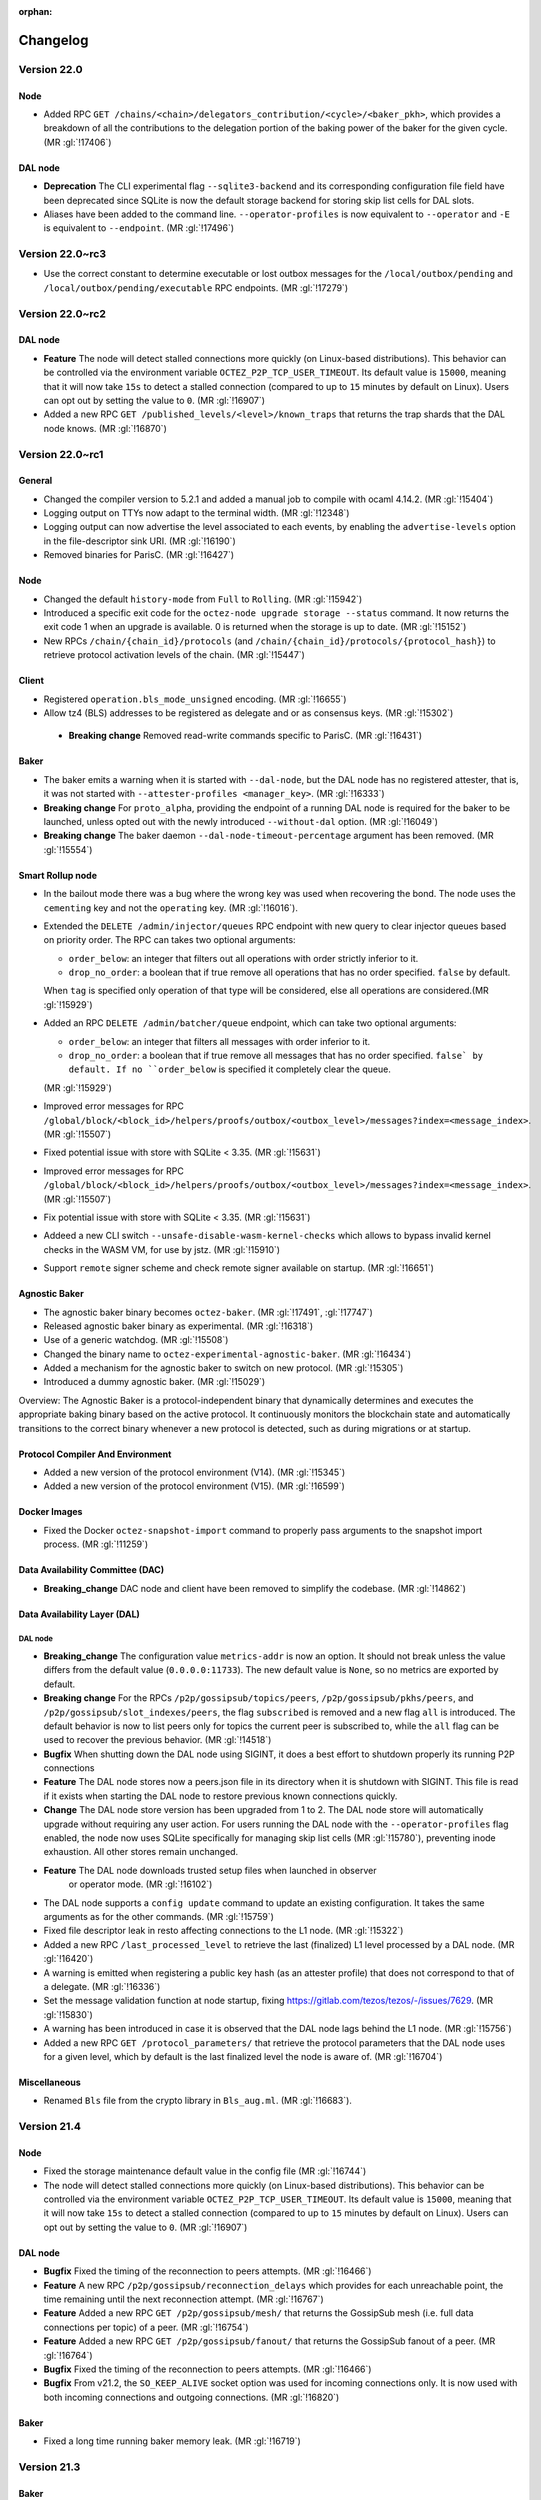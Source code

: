 :orphan:

Changelog
'''''''''

Version 22.0
============

Node
----

- Added RPC ``GET
  /chains/<chain>/delegators_contribution/<cycle>/<baker_pkh>``, which
  provides a breakdown of all the contributions to the delegation
  portion of the baking power of the baker for the given cycle. (MR
  :gl:`!17406`)

DAL node
--------

- **Deprecation** The CLI experimental flag ``--sqlite3-backend`` and its
  corresponding configuration file field have been deprecated since
  SQLite is now the default storage backend for storing skip list
  cells for DAL slots.

- Aliases have been added to the command line. ``--operator-profiles`` is now
  equivalent to ``--operator`` and ``-E`` is equivalent to ``--endpoint``.
  (MR :gl:`!17496`)

Version 22.0~rc3
================

- Use the correct constant to determine executable or lost outbox messages for the
  ``/local/outbox/pending`` and ``/local/outbox/pending/executable`` RPC endpoints. (MR
  :gl:`!17279`)

Version 22.0~rc2
================

DAL node
--------

- **Feature** The node will detect stalled connections more quickly (on
  Linux-based distributions). This behavior can be controlled via the
  environment variable ``OCTEZ_P2P_TCP_USER_TIMEOUT``. Its default
  value is ``15000``, meaning that it will now take ``15s`` to detect
  a stalled connection (compared to up to ``15`` minutes by default on
  Linux). Users can opt out by setting the value to ``0``. (MR
  :gl:`!16907`)

- Added a new RPC ``GET /published_levels/<level>/known_traps`` that returns the
  trap shards that the DAL node knows. (MR :gl:`!16870`)

Version 22.0~rc1
================

General
-------

- Changed the compiler version to 5.2.1 and added a manual job to compile with
  ocaml 4.14.2. (MR :gl:`!15404`)

- Logging output on TTYs now adapt to the terminal width. (MR :gl:`!12348`)

- Logging output can now advertise the level associated to each events, by
  enabling the ``advertise-levels`` option in the file-descriptor sink URI. (MR :gl:`!16190`)

- Removed binaries for ParisC. (MR :gl:`!16427`)

Node
----

- Changed the default ``history-mode`` from ``Full`` to ``Rolling``. (MR :gl:`!15942`)

- Introduced a specific exit code for the ``octez-node upgrade storage
  --status`` command. It now returns the exit code 1 when an upgrade
  is available. 0 is returned when the storage is up to date. (MR :gl:`!15152`)

- New RPCs ``/chain/{chain_id}/protocols`` (and
  ``/chain/{chain_id}/protocols/{protocol_hash}``) to retrieve protocol
  activation levels of the chain. (MR :gl:`!15447`)

Client
------

- Registered ``operation.bls_mode_unsigned`` encoding. (MR :gl:`!16655`)

- Allow tz4 (BLS) addresses to be registered as delegate and or as consensus
  keys. (MR :gl:`!15302`)

 - **Breaking change** Removed read-write commands specific to ParisC. (MR :gl:`!16431`)

Baker
-----

- The baker emits a warning when it is started with ``--dal-node``, but the DAL
  node has no registered attester, that is, it was not started with
  ``--attester-profiles <manager_key>``. (MR :gl:`!16333`)

- **Breaking change** For ``proto_alpha``, providing the endpoint of a running
  DAL node is required for the baker to be launched, unless opted out with the
  newly introduced ``--without-dal`` option. (MR :gl:`!16049`)

- **Breaking change** The baker daemon ``--dal-node-timeout-percentage``
  argument has been removed. (MR :gl:`!15554`)

Smart Rollup node
-----------------

- In the bailout mode there was a bug where the wrong key was used
  when recovering the bond. The node uses the ``cementing`` key and not
  the ``operating`` key. (MR :gl:`!16016`).

- Extended the ``DELETE /admin/injector/queues`` RPC endpoint with new query to
  clear injector queues based on priority order. The RPC can takes two
  optional arguments:

  + ``order_below``: an integer that filters out all operations with
    order strictly inferior to it.

  + ``drop_no_order``: a boolean that if true remove all operations
    that has no order specified. ``false`` by default.

  When ``tag`` is specified only operation of that type will be
  considered, else all operations are considered.(MR :gl:`!15929`)

- Added an RPC ``DELETE /admin/batcher/queue`` endpoint, which can take two optional
  arguments:

  + ``order_below``: an integer that filters all messages with order
    inferior to it.

  + ``drop_no_order``: a boolean that if true remove all messages that
    has no order specified. ``false` by default. If no ``order_below``
    is specified it completely clear the queue.

  (MR :gl:`!15929`)

- Improved error messages for RPC
  ``/global/block/<block_id>/helpers/proofs/outbox/<outbox_level>/messages?index=<message_index>``. (MR :gl:`!15507`)

- Fixed potential issue with store with SQLite < 3.35. (MR :gl:`!15631`)

- Improved error messages for RPC
  ``/global/block/<block_id>/helpers/proofs/outbox/<outbox_level>/messages?index=<message_index>``. (MR :gl:`!15507`)

- Fix potential issue with store with SQLite < 3.35. (MR :gl:`!15631`)

- Addeed a new CLI switch ``--unsafe-disable-wasm-kernel-checks`` which allows to bypass
  invalid kernel checks in the WASM VM, for use by jstz. (MR :gl:`!15910`)

- Support ``remote`` signer scheme and check remote signer available on
  startup. (MR :gl:`!16651`)

Agnostic Baker
--------------

- The agnostic baker binary becomes ``octez-baker``. (MR :gl:`!17491`, :gl:`!17747`)

- Released agnostic baker binary as experimental. (MR :gl:`!16318`)

- Use of a generic watchdog. (MR :gl:`!15508`)

- Changed the binary name to ``octez-experimental-agnostic-baker``. (MR :gl:`!16434`)

- Added a mechanism for the agnostic baker to switch on new protocol. (MR :gl:`!15305`)

- Introduced a dummy agnostic baker. (MR :gl:`!15029`)

Overview: The Agnostic Baker is a protocol-independent binary that dynamically determines
and executes the appropriate baking binary based on the active protocol. It continuously
monitors the blockchain state and automatically transitions to the correct binary whenever
a new protocol is detected, such as during migrations or at startup.


Protocol Compiler And Environment
---------------------------------

- Added a new version of the protocol environment (V14). (MR :gl:`!15345`)

- Added a new version of the protocol environment (V15). (MR :gl:`!16599`)

Docker Images
-------------

- Fixed the Docker ``octez-snapshot-import`` command to properly pass
  arguments to the snapshot import process. (MR :gl:`!11259`)

Data Availability Committee (DAC)
---------------------------------

- **Breaking_change** DAC node and client have been removed to
  simplify the codebase. (MR :gl:`!14862`)

Data Availability Layer (DAL)
-----------------------------

DAL node
~~~~~~~~

- **Breaking_change** The configuration value ``metrics-addr`` is now an option.
  It should not break unless the value differs from the default value
  (``0.0.0.0:11733``). The new default value is ``None``, so no metrics are
  exported by default.

- **Breaking change** For the RPCs ``/p2p/gossipsub/topics/peers``,
  ``/p2p/gossipsub/pkhs/peers``, and ``/p2p/gossipsub/slot_indexes/peers``, the
  flag ``subscribed`` is removed and a new flag ``all`` is introduced. The
  default behavior is now to list peers only for topics the current peer is
  subscribed to, while the ``all`` flag can be used to recover the previous
  behavior. (MR :gl:`!14518`)

- **Bugfix** When shutting down the DAL node using SIGINT, it does a
  best effort to shutdown properly its running P2P connections

- **Feature** The DAL node stores now a peers.json file in its
  directory when it is shutdown with SIGINT. This file is read if it
  exists when starting the DAL node to restore previous known
  connections quickly.

- **Change** The DAL node store version has been upgraded from 1 to 2.
  The DAL node store will automatically upgrade without requiring any
  user action. For users running the DAL node with the
  ``--operator-profiles`` flag enabled, the node now uses SQLite
  specifically for managing skip list cells (MR :gl:`!15780`),
  preventing inode exhaustion. All other stores remain unchanged.

- **Feature** The DAL node downloads trusted setup files when launched in observer
   or operator mode. (MR :gl:`!16102`)

- The DAL node supports a ``config update`` command to update an
  existing configuration. It takes the same arguments as for the other
  commands. (MR :gl:`!15759`)

- Fixed file descriptor leak in resto affecting connections to the L1 node.
  (MR :gl:`!15322`)

- Added a new RPC ``/last_processed_level`` to retrieve the last (finalized) L1
  level processed by a DAL node. (MR :gl:`!16420`)

- A warning is emitted when registering a public key hash (as an attester
  profile) that does not correspond to that of a delegate. (MR :gl:`!16336`)

- Set the message validation function at node startup, fixing
  https://gitlab.com/tezos/tezos/-/issues/7629. (MR :gl:`!15830`)

- A warning has been introduced in case it is observed that the DAL node lags
  behind the L1 node. (MR :gl:`!15756`)

- Added a new RPC ``GET /protocol_parameters/`` that retrieve the protocol
  parameters that the DAL node uses for a given level, which by default is the
  last finalized level the node is aware of. (MR :gl:`!16704`)

Miscellaneous
-------------

- Renamed ``Bls`` file from the crypto library in ``Bls_aug.ml``. (MR :gl:`!16683`).

Version 21.4
============

Node
----

- Fixed the storage maintenance default value in the config file (MR :gl:`!16744`)

- The node will detect stalled connections more quickly (on
  Linux-based distributions). This behavior can be controlled via the
  environment variable ``OCTEZ_P2P_TCP_USER_TIMEOUT``. Its default
  value is ``15000``, meaning that it will now take ``15s`` to detect
  a stalled connection (compared to up to ``15`` minutes by default on
  Linux). Users can opt out by setting the value to ``0``. (MR
  :gl:`!16907`)

DAL node
--------

- **Bugfix** Fixed the timing of the reconnection to peers attempts. (MR :gl:`!16466`)

- **Feature** A new RPC ``/p2p/gossipsub/reconnection_delays`` which
  provides for each unreachable point, the time remaining until the
  next reconnection attempt. (MR :gl:`!16767`)

- **Feature** Added a new RPC ``GET /p2p/gossipsub/mesh/`` that returns the GossipSub mesh
  (i.e. full data connections per topic) of a peer. (MR :gl:`!16754`)

- **Feature** Added a new RPC ``GET /p2p/gossipsub/fanout/`` that returns the GossipSub
  fanout of a peer. (MR :gl:`!16764`)

- **Bugfix** Fixed the timing of the reconnection to peers attempts. (MR :gl:`!16466`)

- **Bugfix** From v21.2, the ``SO_KEEP_ALIVE`` socket option was used
  for incoming connections only. It is now used with both incoming
  connections and outgoing connections. (MR :gl:`!16820`)

Baker
-----

- Fixed a long time running baker memory leak. (MR :gl:`!16719`)

Version 21.3
============

Baker
-----

- **Deprecation:** For Paris and Quebec protocols, launching a
  baker daemon without specifying a DAL node endpoint is deprecated.
  To opt out of this requirement, use the newly introduced
  ``--without-dal`` option (MR :gl:`!16213`).
  Using one of the CLI arguments ``--dal-node <uri>`` or ``--without-dal`` will be mandatory
  The CLI argument ``--dal-node <uri>`` or ``--without-dal`` will be mandatory
  in the next version of Octez.

Smart Rollup node
-----------------

- Updated batcher with a new order structure. The RPC
  ``/local/batcher/injection`` now has a new query argument
  possibility ``"order": <int>``. The batcher will batch the
  received chunk with the following priority order: First chunks with
  ascending order then chunks by order of arrival. (MR :gl:`!15672`)

- Injector now uses a heap structure for its queue which allows
  to prioritize operations to send on L1. (MR :gl:`!15864`)

- New RPC to retrieve values under a key in the durable storage
  ``/global/block/<block_id>/durable/wasm_2_0_0/values?key=<key>&offset=<offset>&length=<length>``.
  (MR :gl:`!15627`)

- Added RPCs ``/global/block/<block_id>/committed_status`` to retrieve commitment
  and cementation status for a given block (or an estimated timestamp
  otherwise). (MR :gl:`!15409`)

- Fixed an issue in the background store migration which could make the rollup
  node send old heads in its stream at the end of the migration.  (MR :gl:`!15739`)

- Fixed an issue in the background store migration which could make the rollup
  node send old heads in its stream at the end of the migration.  (MR :gl:`!15739`)

Version 21.2
============

Miscellaneous
-------------

- Fixed an issue on Ghostnet originated from lowering
  ``consensus_rights_delay`` from 3 to 2 with the recent activation of the Quebec protocol. This issue does not affect mainnet, where
  ``consensus_rights_delay`` was already set to 2 by the activation of Paris and will remain
  unchanged with the activation of Quebec. (MR :gl:`!16219`)

Version 21.1
============

DAL node
--------

- Fix a peering issue when the P2P identity changed recently. (MR :gl:`!15977`)

- Do not attempt to connect to a peer we are already connected with. (MR :gl:`!15984`)

- Introduce a timeout preventing too many reconnections to unreachable
  points. (MR :gl:`!16005`)

- Emit various warnings when the registered attester does not seem to attest
  correctly, or when the DAL node seems to be lagging. (:gl:`!15306`,
  :gl:`!15607`, :gl:`!15756`)

- Set the message validation function at node startup, fixing :gl:`#7629`. (MR
  :gl:`!15830`)

- Retry DNS resolution of bootstrap points every 5 minutes. (MR :gl:`!15858`)

- Keep established connections alive. This applies to the Layer 1 node as
  well. (MR :gl:`!15914`)

Baker
-----

- **Breaking change** Removed the baker daemon's
  ``--dal-node-timeout-percentage`` argument. The DAL node now fetches the
  slots' attestation status from the DAL node one level in advance. (MR
  :gl:`!15554`)

- An event at Notice level is now emitted when the delegate is not in the DAL committee,
  that is, it has no assigned shards at the current level. (:gl:`!15846`)

Version 21.0
============

General
-------

- Integrated binaries for Quebec (MR :gl:`!15611`).

Smart Rollup node
-----------------

- Storage now uses SQLite as a backend instead of the custom indexed-file based
  store. This change makes the rollup node more robust but entails a migration
  of the store data. (MRs :gl:`!15053`, :gl:`!15026`, :gl:`!15059`,
  :gl:`!15073`, :gl:`!15218`, :gl:`!15257`)

- Allow to import snaphosts for older stores by migrating the data on import.
  (MR :gl:`!15422`)

- Fixed a bug which would make injection of messages in the batcher with the RPC
  ``/local/batcher/injection`` fail if called too early. (MR :gl:`!15459`)

DAL node
~~~~~~~~

- **Breaking_change** The configuration value ``metrics-addr`` is now an option.
  It should not break unless the value differs from the default value
  (``0.0.0.0:11733``). The new default value is ``None``, so no metrics are
  exported by default.

- **Breaking change** For the RPCs ``/p2p/gossipsub/topics/peers``,
  ``/p2p/gossipsub/pkhs/peers``, and ``/p2p/gossipsub/slot_indexes/peers``, the
  flag ``subscribed`` is removed and a new flag ``all`` is introduced. The
  default behavior is now to list peers only for topics the current peer is
  subscribed to, while the ``all`` flag can be used to recover the previous
  behavior. (MR :gl:`!14518`)

- **Breaking** Changed binary encoding of /config/network/dal. This change is
  not retro-compatible.  As a result, the v21 DAL node is not compatible with
  earlier Octez nodes.

Version 21.0~rc3
================

General
-------

- Integrated binaries for Qena (MR :gl:`!15123`).

DAL node
--------

- Fixed a memory leak in the DAL node.

- Deactivate the metrics server by default

- Fix ``--public-addr`` when the specified port was different
  from the default one. (MR :gl:`!11732`)

Version 21.0~rc1 and 21.0~rc2
=============================

General
-------

- Add and **experimental** switch to enable the use of the Brassaia context
  backend using ``TEZOS_CONTEXT_BACKEND=Brassaia`` environment variable. (MR :gl:`!13054`)

- Removed binaries for Oxford. (MR :gl:`!13795`)

- Removed binaries for ParisB. (MR :gl:`!14026`)

Node
----

- Added a ``source`` argument to ``GET
  /chains/<chain>/mempool/pending_operations`` which allows operations
  to be filtered by source. (MR :gl:`!11278`)

- Added an ``operation_hash`` argument to ``GET
  /chains/<chain>/mempool/pending_operations`` which allows operations
  to be filtered by hash. (MR :gl:`!13977`)

- Added a ``source`` argument to ``GET
  /chains/<chain>/mempool/monitor_operations`` which allows operations
  to be filtered by source. (MR :gl:`!14284`)

- Added an RPC
  ``/chains/<chain>/blocks/<block>/context/smart_rollups/smart_rollup/<sr1...>/consumed_outputs/<outbox_level>``
  that returns the consumed output's indexes for the given outbox
  level. (MR :gl:`!12776`)

- Restart the block application/peer validation once when encountering a context
  error to mitigate the error crashing by replaying the application/validation
  before raising an uncaught failure (MR :gl:`!13398` and :gl:`!13437`)

- Importing a snapshot uses the configuration if it exists. It's
  useful when an archive snapshot contains some
  ``unsafe_pvm_patches``. The same ``unsafe_pvm_patches`` must be set
  in the export and import or the import will fail. (MR :gl:`!13397`)

- When available, add some colors to some event logs: (MR :gl:`!13610`)

   - node_is_ready is now Green
   - synchronization status changes are now Magenta
   - store merge start/end events are now Cyan
   - update to protocol table is now Blue

- Removed Oxford mempool plugin. (MR :gl:`!13798`)

- Removed support for deprecated version ``0`` for RPCs ``GET
  ../mempool/monitor_operations``, ``POST ../helpers/preapply/operations``,
  ``GET ../blocks/<block>``, ``GET ../blocks/<blocks>/metadata``. and ``GET
  ../blocks/<blocks>/operations``. (MR :gl:`!13449`)

- Removed support for deprecated version ``1`` for RPC ``GET
  ../mempool/pending_operations``. (MR :gl:`!13449`)

- Removed support for deprecated version ``0`` from RPCs ``POST
  ../helpers/parse/operations``, ``POST ../helpers/scripts/run_operation`` and
  ``POST ../helpers/scripts/simulate_operation``. (MR :gl:`!13451`)

- **Breaking change** Decommissioned deprecated
  ``/chains/<chain_id>/checkpoint`` RPC endpoint. Use
  ``/chains/<chain_id>/levels/{checkpoint, caboose, savepoint}``, or
  ``/config/history_mode`` instead to obtain the current checkpoint
  for this chain. (MR :gl:`!13880`)

- **Breaking change** Decommissioned deprecated
  ``/monitor/commit_hash`` RPC endpoint. Use ``/version`` instead. (MR
  :gl:`!13879`)

- Removed ParisB mempool plugin. (MR :gl:`!14031`)

- Introduced the external RPC process to reduce the load of the node
  when answering heavy RPCs. This can be enabled using
  ``--external-rpc-addr`` (MR :gl:`!9490`)

- Introduced ``--storage-maintenance-delay`` to allow delaying the
  storage maintenance. It is set to ``auto`` by default, to
  automatically trigger the maintenance whenever it is the most
  suitable. (MR :gl:`!14503`)

- **Breaking change** Bumped the node’s storage version to
  ``3.2``. This new version changes the store’s representation,
  allowing the storage to scale to the increasing number of blocks per
  cycles, thus paving the way to reducing even more the block
  time. Upgrading to this new version must be done manually (using the
  ``octez-node upgrade storage`` command) and is irreversible. (MR
  :gl:`!14211`)

- **Breaking change** Bumped the snapshot version from ``7`` to ``8``,
  in order to support the changes introduced by the ``3.2`` storage
  version. Snapshots of version ``7`` exported with previous versions
  of Octez (``v20``) can still be imported. Snapshots of version ``8``
  are not retro-compatible with previous octez versions (MR
  :gl:`!14398`).

- Environment variable ``TEZOS_USE_YES_CRYPTO_I_KNOW_WHAT_I_AM_DOING`` can be
  set to ``yes`` or ``y`` to use yes-crypto in testing. With yes-cryptography
  activated, signatures are faked and always considered valid. This should be
  used for testing purposes only and/or with extreme care. This can put your
  software at risk of being considered faulty/malicious if it fake signs
  and exploited by attackers if it fake-checks signatures.

- To avoid misusage of ``TEZOS_USE_YES_CRYPTO_I_KNOW_WHAT_I_AM_DOING``
  environment variable, if it is set to 'yes' or 'y', nodes must explicitly be
  launched with the ``--allow-yes-crypto`` argument to run.

- **Breaking change** removed the ``octez-proxy-server`` binary. The
  feature is subsumed by the external RPC server.

Client
------

- The ``--extra-big-maps`` and ``--other-contracts`` command-line
  parameters, which are used to specify contextual information in some
  Michelson-related commands, now allow file names as argument. (MR
  :gl:`!13311`)

- **Breaking change** Removed read-write commands specific to Oxford. (MR :gl:`!13799`)

- **Breaking changes** client's encoding with legacy attestation name are no
  longer supported starting from protocol following ParisC. (MR :gl:`!13454`)

- **Breaking change** Removed read-write commands specific to ParisB. (MR :gl:`!14033`)

- **Breaking change** Removed all bls key related command in favor of
  generics one. All keys that were generated with ``bls gen keys`` can
  be used with usual command of the octez-client (``list``, ``known``,
  ``sign``, ...).  (MR :gl:`!14417`)

Baker
-----

- When available, added some colors to some event logs: (MR :gl:`!13611`)

   - block_injected is now Blue
   - revealing_nonce is now Cyan

- Branch used in consensus operation is now the grandparent block instead of the
  parent block. This is done to avoid having consensus operation branched on
  blocks that are not part of the canonical chain anymore.(MR :gl:`!13619`)

- Removed ``preendorse for`` and ``endorse for`` deprecated commands from baker.
  (MR :gl:`!14096`)

- By default, the Baker only accepts to communicate with nodes of the same or
  more recent version. To allow the Baker to communicate with nodes of older
  version or dev version, use the --node-version-check-bypass or
  --node-version-allowed option. (MRs :gl:`!14044`, :gl:`!14189`)

- The baker accepts a new argument ``--dal-node-timeout-percentage
  <percentage>``, which specifies the percentage of the time until the end of
  round determining the timeout to wait for the DAL node to provide shards'
  attestation status. The default value is 10%. For instance, the default value
  means that if there are 5 seconds left till the end of the round, then the
  baker will wait for ``0.5`` seconds for the DAL attestations' status. (MR
  :gl:`!14480`)

- **Breaking_change** The baker now accepts a new argument,
  ``--force_apply_from_round <round>``, which replaces ``--force-apply``.
  Previously, the baker applied blocks from round 0 if ``--force_apply`` was
  used, and from round 1 otherwise. The default is now set to 3 and can be
  adjusted using ``--force_apply_from_round <round>``. (MR :gl:`!14875`)

Accuser
-------

- When available, add some colors to some event logs: (MR :gl:`!13611`)

   - double_attestation_detected and double_preattestation_detected is now
     Magenta
   - double_attestation_denounced and double_preattestation_denounced is now
     Blue

Protocol Compiler and Environment
---------------------------------

- Added a new version of the protocol environment (V13). (MR :gl:`!12966`)

- Remove with_legacy_attestation_name encodings from the protocol environment.
  (MR :gl:`!14046`)

Smart Rollup node
-----------------

- Updated RPC ``/local/batcher/injection`` with a new query argument
  possibility. When the rpc contains ``"drop_duplicate": true`` then
  the batcher will drop the messages that were already injected with a
  previous RPC call.  If ``"drop_duplicate": false`` then the rollup
  node defaults to its the previous behavior, where messages are
  injected again, even if the exact same one was previously
  injected. By default ``"drop_duplicate": false``. (MR :gl:`!13165`)

- RPC ``/health`` now returns meaningful health related data to asses if the
  rollup node operates correctly. Old ``/health`` RPC is renamed to ``/ping``.
  (MR :gl:`!12940`)

- Use a local cache per game for intermediate states of dissections. (MR
  :gl:`!12899`)

- Introduced the 5th version of the WASM PVM, which defaults to a higher tick
  limit to delegate refutability to the kernel. (MR :gl:`!12999`)

- Trigger GC every 1000 blocks (instead of 100) by default to reduce CPU
  consumption. (MR :gl:`!13177`)

- Default history mode is now "full". (MR :gl:`!13178`)

- Allow to import archive snapshots in "full" rollup node. (MR :gl:`!13186`)

- Fixed a bug in how commitments are computed after a protocol migration
  where the commitment period changes. (MR :gl:`!13588`)

- Ensure penultimate commitment is published on snapshot export as a
  failsafe. (MR :gl:`!13544`)

- Included commitment publication information in snapshots. (MR :gl:`!13724`)

- Under-approximate publication level for cementation when it is missing. (MR
  :gl:`!13725`)

- New metrics for the rollup node, including performance ones which can be
  enabled with the flag ``--enable-performance-metrics`` (requires
  ``lsof``). (MR :gl:`!12290`)

- Rotate multiple batcher keys in injector so that they are used evenly. (MR
  :gl:`!14194`)

- RPC ``/global/block/<block_id>?outbox=true`` now returns the outbox messages
  produced by the PVM for ``block_id`` if the query parameter ``outbox`` is
  present. (MR :gl:`!14140`)

- Introduced the 6th version of the WASM PVM. (MR :gl:`!14493`)

- New RPC ``GET /admin/cancel_gc`` to cancel any on-going garbage collection in
  the rollup node. (MR :gl:`!14693`)

- Refined GC for rollup node is now triggered every ~3 days to make it less
  wasteful on resources. Gc is not run anymore after importing an archive
  snapshot in a full node. (MR :gl:`!14717`)

- The command ``snapshot export`` tries to cancel ongoing GC, if any. Add
  ``--rollup-node-endpoint`` to specify the RPC server endpoint, if the address
  and port of the running node have been changed via command-line arguments. (MR
  :gl:`!14694`)

- Fix an issue which could introduce a discrepancy between the snapshot header
  and its content. (MR :gl:`!14777`)

- The command ``generate openapi`` now exports mimified JSON. (MR :gl:`!14908`)

- The rollup node can be configured to execute outbox message automatically with
  filters. (MRs :gl:`!14498`, :gl:`!14499`)

Data Availability Layer (DAL)
-----------------------------

DAL node
~~~~~~~~

- Reduce the number of inodes used by a bootstrap node. This fixes an issue
  where the number of inodes used was too high with respect to the disk size. (MR :gl:`!12900`)

- The DAL node's store has been updated, and it is not compatible with
  V20. However, a V20 store is upgraded at startup. (MR :gl:`!13820`)

- The format of the configuration file (and in particular that of profiles) has
  been updated. However, the node is able to read V20 configuration files. (MR
  :gl:`!12968`, MR :gl:`!13787`)

- The profile names have changed, in particular '(slot) producers' are now called
  'operators'. Accordingly, the node has a new argument ``--operator`` that should
  be used instead of ``--producer-profiles``, which is deprecated and will be
  removed at the next release, but still supported. (MR :gl:`!14261`, MR
  :gl:`!14277`)

- The following RPCs have been removed:

  - ``POST /commitments`` (MR :gl:`!12949`), use ``POST /slots`` instead,
  - ``GET /commitments/<c>/proof`` (MR :gl:`!13080`), also use ``POST /slots`` instead,
  - ``PATCH /commitments`` (MR :gl:`!12886`),
  - ``PUT /commitments/<c>/shards`` (MR :gl:`!12949`),
  - ``GET /levels/<int32>/headers`` (MR :gl:`!13044`),

- The paths or method of the following RPCs have been updated:

  - ``GET /commitments/<c>/slot`` is now ``GET /levels/<l>/slots/<i>/content``  (MR :gl:`!13075`),
  - ``GET /levels/<l>/slot_indices/<i>/commitment`` is now ``GET /levels/<l>/slots/<i>/commitment``  (MR :gl:`!13046`),
  - ``POST /pages/<p>/proof`` is now ``GET /levels/<l>/slots/<i>/pages/<p>/proof``  (MR :gl:`!13083`),
  - ``GET /shard/<c>/<s>`` is now ``GET /levels/<l>/slots/<i>/shards/<s>/content`` (MR :gl:`!13095`),
  - ``POST /slot`` is now ``POST /slots`` (MR :gl:`!12949`),
  - ``GET /slot/pages/<c>`` is now ``GET /levels/<l>/slots/<i>/pages`` (MR :gl:`!12880`),
  - ``GET /commitments/<c>/headers`` is now ``GET /levels/<l>/slots/<i>/status`` (MR :gl:`!13055`),
  - ``GET /p2p/peers/list`` is now ``GET /p2p/peers`` (MR :gl:`!14521`).

- Two new RPCs have been added:

  - ``GET /p2p/gossipsub/slot_indexes/peers``
  - ``GET /p2p/gossipsub/pkhs/peers``

  These two new RPCs are similar to ``GET /p2p/gossipsub/topics/`` but instead of
  grouping peers by topic they group them by slot indices or attester's public key
  hashes (``pkhs``) appearing in the relevant topics. (MR :gl:`!14504`)

- In the output of ``GET /p2p/peers/info``, the field ``"point"`` has been renamed
  to ``"peer"``. (MR :gl:`!14521`)

- A new RPC ``GET /health`` has been added to check the status on the node (MR :gl:`!14670`).

- An optional ``slot_index`` numerical query argument has been added to
  RPC ``POST /slots``. When provided, the DAL node checks that its
  profile allows to publish data on the given slot index (MR :gl:`!14825`).

Miscellaneous
-------------

- Now depends on OCaml 4.14.2 (was 4.14.1 before). (MR :gl:`!14536`)

- Current Debian packages are now available via APT repository for Ubuntu
  (Noble and Jammy) and Debian Bookworm, both for AMD64 and ARM64.

- New set of Debian packages are now available for testing. These new set of
  packages are built following Debian best practices for packaging, use debconf
  for configuration and systemd to handle the runtime lifecycle of the daemons.
  These new packages are going to introduce few breaking changes starting from
  the next release. Please check our documentation for more details. (MR
  :gl:`!13273`)

Version 20.3
============

Node
----

- Introduced ``--storage-maintenance-delay`` to allow delaying the
  storage maintenance. It is set to ``auto`` by default, to
  automatically trigger the maintenance whenever it is the most
  suitable. (MR :gl:`!14503`)

- **Breaking change** Bumped the node’s storage version to
  ``3.2``. This new version changes the store’s representation,
  allowing the storage to scale to the increasing number of blocks per
  cycles, thus paving the way to reducing even more the block
  time. Upgrading to this new version must be done manually (using the
  ``octez-node upgrade storage`` command) and is irreversible. (MR
  :gl:`!14211`)

- **Breaking change** Bumped the snapshot version from ``7`` to ``8``,
  in order to support the changes introduced by the ``3.2`` storage
  version. Snapshots of version ``7`` exported with previous versions
  of Octez can still be imported. Snapshots of version ``8``
  are not retro-compatible with previous octez versions (MR
  :gl:`!14398`).

DAL node
--------

- Fixed a memory leak in the DAL node.

- Fix ``--public-addr`` when the specified port was different
  from the default one. (MR :gl:`!11732`)

Version 20.2
============

Baker
-----

- Fixes a corner-case implementation bug. In an unlikely but plausible scenario, the baker binary did not behave as expected by the Tenderbake algorithm, and the Tezos protocol. This bugfix reinforces Tenderbake invariants when injecting consensus operations (MR :gl:`!14134`)

Version 20.1
============

General
-------

- Added binaries for ParisC. (MR :gl:`!13747`)

Smart Rollup node
-----------------

- New command ``repair commitments`` which allows the rollup node to recompute
  correct commitments for a protocol upgrade which did not. (MR :gl:`!13615`)

Version 20.0
============

Node
----

- Reduced the maximum allowed timestamp drift to 1 seconds. It is recommended to
  use NTP to sync the clock of the node. (MR :gl:`!13198`)

- Removed ``ghostnet.kaml.fr`` from ghostnet bootstrap peers. (MR :gl:`!13435`)

Smart Rollup node
-----------------

- Added support for custom, and user defined, PVM patches for rollup genesis
  (to be used on private rollups). (MRs :gl:`!12907`, :gl:`!12957`, :gl:`!12983`)

Version 20.0~rc1
================

General
-------

- Removed binaries for Nairobi. (MR :gl:`!12043`)

Node
----

- Bump RPCs ``GET ../mempool/monitor_operations``, ``POST
  ../helpers/preapply/operations``, ``GET ../blocks/<block>``, ``GET
  ../blocks/<blocks>/metadata``. and ``GET ../blocks/<blocks>/operations``
  default version to version ``1``. Version ``0`` can still be used with
  ``?version=0`` argument. (MR :gl:`!11872`)

- Bump RPC ``GET ../mempool/pending_operations`` default version to version
  ``2``. Version ``0`` has been removed and version ``1`` can still be used
  with ``?version=1`` argument. (MR :gl:`!11872`)

- Bump RPCs ``POST ../helpers/parse/operations``, ``POST
  ../helpers/scripts/run_operation`` and ``POST
  ../helpers/scripts/simulate_operation`` default version to version ``1``.
  Version ``0`` can still be used with ``?version=0`` argument. (MR :gl:`!11889`)

- **Breaking change** Removed the deprecated ``endorsing_rights`` RPC,
  use ``attestation_rights`` instead. (MR :gl:`!11952`)

- Removed the deprecated ``applied`` parameter from RPCs ``GET
  ../mempool/monitor_operations`` and ``GET
  ../mempool/pending_operations``. Use ``validated`` instead. (MR
  :gl:`!12157`)

- Removed the deprecated RPCs ``GET /network/version`` and ``GET
  /network/versions``. Use ``GET /version`` instead. (MR :gl:`!12289`)

- Removed the deprecated RPCs ``GET /network/greylist/clear``. Use ``DELETE
  /network/greylist`` instead. (MR :gl:`!12289`)

- Removed the deprecated RPCs ``GET /network/points/<point>/ban``, ``GET
  /network/points/<point>/unban``, ``GET /network/points/<point>/trust`` and
  ``GET /network/points/<point>/untrust``. Use ``PATCH
  /network/points/<point>`` with ``{"acl":"ban"}``, ``{"acl":"open"}`` (for
  both unban and untrust) or ``{"acl":"trust"}`` instead. (MR :gl:`!12289`)

- Removed the deprecated RPCs ``GET /network/peers/<peer>/ban``, ``GET
  /network/peers/<peer>/unban``, ``GET /network/peers/<peer>/trust`` and ``GET
  /network/peers/<peer>/untrust``. Use ``PATCH /network/peers/<peer>`` with
  ``{"acl":"ban"}``, ``{"acl":"open"}`` (for both unban and untrust) or
  ``{"acl":"trust"}`` instead. (MR :gl:`!12289`)

- Introduced a new RPC ``GET
  /chains/main/blocks/<block>/context/delegates/<pkh>/is_forbidden``, to check
  if a delegate is forbidden after being denounced for misbehaving. This RPC
  will become available when protocol P is activated. (MR :gl:`!12341`)

- Introduced a new ``/health/ready`` RPC endpoint that aims to return
  whether or not the node is fully initialized and ready to answer to
  RPC requests. (MR :gl:`!6820`)

- Removed the deprecated ``local-listen-addrs`` configuration file
  field. Use ``listen-addrs`` instead. (MR :gl:`!12489`)

 - Augmented the ``--max-active-rpc-connections <NUM>`` argument to contain
   an ``unlimited`` option to remove the threshold of RPC connections.
   (MR :gl:`!12324`)

Client
------

- Extended the support for the TZT format when using the ``run unit
  tests`` client command. (MR :gl:`!4474`)

- The ``timelock create`` command now takes the message to lock in hexadecimal
  format. (MR :gl:`!11597`)

- Added optional argument ``--safety-guard`` to specify the amount of gas to
  the one computed automatically by simulation. (MR :gl:`!11753`)

- For the protocols that support it, added an
  ``operation_with_legacy_attestation_name`` and
  ``operation_with_legacy_attestation_name.unsigned`` registered encodings that
  support legacy ``endorsement`` kind instead of ``attestation``. (MR
  :gl:`!11871`)

- **Breaking change** Removed read-write commands specific to Nairobi. (MR :gl:`!12058`)

Baker
-----

- Added optional ``--pre-emptive-forge-time t`` argument that, when
  set, will cause the baker to pre-emptively forge its block if
  the current level quorum has been reached, and it is the round 0
  proposer of the next level. The amount of time to wait before forging
  is ``round_time - t``. This optimization increases the chance for the
  proposed block to reach quorum by slightly reducing the operation
  inclusion window. Note that a ``t`` value that is too high could
  cause forging to begin too early and result in lower baking rewards.
  If not given, defaults to ``0.15 * block_time``. Set to ``0`` to
  ignore. (MR :gl:`!10712`)

- Made the baker sign attestations as soon as preattestations were
  forged without waiting for the consensus pre-quorum. However, the
  baker will still wait for the pre-quorum to inject them as specified
  by the Tenderbake consensus algorithm. (MR :gl:`!12353`)

- Fixed situations where the baker would stall when a signing request
  hanged. (MR :gl:`!12353`)

- Introduced two new nonces files (``<chain_id>_stateful_nonces`` and
  ``<chain_id>_orphaned_nonces``). Each nonce is registered with a state
  for optimising the nonce lookup, reducing the number of rpc calls
  required to calculate nonce revelations. (MR :gl:`!12517`)

Smart Rollup node
-----------------

- Added RPC ``/describe?recurse=true`` to retrieve schema of RPCs for the rollup
  node. (MR :gl:`!10118`)

- Added RPC ``/openapi?protocol={ProtoHash}`` to retrieve the OpenAPI
  specification for RPCs of the rollup node. (MR :gl:`!10118`)

- Introduced a new command ``generate openapi``, to generate the OpenAPI JSON
  specification and output it to stdout. (MR :gl:`!10118`)

- Registered in ``octez-codec`` some of the protocol smart rollup
  related encodings. (MRs :gl:`!10174`, :gl:`!11200`)

- Added Snapshot inspection command. (MR :gl:`!11456`)

- Added Snapshot export options. (MRs :gl:`!10812`, :gl:`!11078`, :gl:`!11256`,
  :gl:`!11454`)

- Added Snapshot import. (MR :gl:`!10803`)

- Pre-images endpoint (configurable on the CLI of the config file) to allow the
  rollup node to fetch missing pre-images from a remote server. (MR
  :gl:`!11600`)

- Higher gas limit for publish commitment operations to avoid their failing due
  to gas variations. (MR :gl:`!11761`)

- **Breaking change** Removed RPC ``/helpers/proofs/outbox?message_index=<index>&outbox_level=<level>&serialized_outbox_message=<bytes>``.
  Use ``helpers/proofs/outbox/<level>/messages?index=<index>`` to avoid generating the ```serialized_outbox_message`` yourself.
  (MR :gl:`!12140`)

- Compact snapshots with context reconstruction. (MR :gl:`!11651`)

- Prevent some leak of connections to L1 node from rollup node (and avoid
  duplication). (MR :gl:`!11825`)

- Playing the refutation games completely asynchronous with the rest of the
  rollup node. (MR :gl:`!12106`)

- Rollup node can recover from degraded mode if they have everything necessary
  to pick back up the main loop. (MR :gl:`!12107`)

- Added RPC ``/local/synchronized`` to wait for the rollup node to be
  synchronized with L1. (MR :gl:`!12247`)

- Secure ACL by default on remote connections. Argument ``--acl-override
  secure`` to choose the secure set of RPCs even for localhost, *e.g.*, for use
  behind a proxy. (MR :gl:`!12323`)

- Fixed an issue with catching up on rollup originated in previous protocol with an
  empty rollup node. (MR :gl:`!12565`)

- Fixed issue with catching up on rollup originated in previous protocol with an
  empty rollup node. (MR :gl:`!12565`)

- Added new administrative RPCs ``/health``, ``/version``, ``/stats/ocaml_gc``,
  ``/stats/memory``, and ``/config``. (MR :gl:`!12718`)

- Added administrative RPCs to inspect injector queues and clear them. (MR :gl:`!12497`)

Miscellaneous
-------------

- **Breaking change** Switch encoding of ``nread_total`` field of
  ``P2p_events.read_fd`` in Octez-p2p library to ``Data_encoding.int64`` to fix an
  overflow.

- Versions now include information about the product. (MR :gl:`!12366`)

- **Breaking change** Multiple occurrence of same argument now
  fails when using ``lib-clic``. (MR :gl:`!12780`)

Version 19.2
============

Node
----

- Fixed a cemented block store encoding causing an overflow for cycles above 1Gib.

Smart Rollup node
-----------------

- Fixed an issue with the way the rollup node computes dissections in the refutation games. (MR :gl:`!12534`)

Version 19.1
============

Node
----

- Added ``--max-active-rpc-connections <NUM>`` that limits the number
  of active RPC connections per server to the provided argument. The
  default limit is set to 100.

- Enforced the proposed default ACL list.

Smart Rollup node
-----------------

- Fixed a critical bug that could lead to data loss when chain
  reorganizations happen while a GC is running. (MR :gl:`!11358`)

- Fixed issue with constants fetching during protocol migration. (MR :gl:`!11804`)

Version 19.0
============

Miscellaneous
-------------

- References to ``teztnets.xyz`` have been changed to ``teztnets.com``.

Version 19.0~rc1
================

Node
----

- **Breaking change** Removed the deprecated ``endorsing_rights`` RPC,
  use ``attestation_rights`` instead. (MR :gl:`!9849`)

- Added metrics about messages sent, broadcasted, or received by the shell's DDB.

- **Breaking change** Removed the deprecated
  ``disable-mempool-precheck`` configuration flag and
  ``disable_precheck`` field of ``prevalidator`` in the shell limits
  of the configuration file. They already had no effect on the node
  anymore. (MR :gl:`!10030`)

- Log at ``Info``` level the reasons behind disconnections in the p2p section.

- Removed a spurious "missing validation plugin" warning message that
  was emitted every time a block was applied using an old protocol
  whose its plugin was removed.

- **Breaking change** Removed the deprecated ``/monitor/valid_blocks``
  RPC. Instead, use the ``/monitor/applied_blocks`` RPC that has the
  same behaviour.

Client
------

- Fixed indentation of the stacks outputted by the ``normalize stack``
  command. (MR :gl:`!9944`)

- Added options to temporarily extend the context with other contracts
  and extra big maps in Michelson commands. (MR :gl:`!9946`)

- Added a ``run_instruction`` RPC in the plugin and a ``run michelson code``
  client command allowing to run a single Michelson instruction or a
  sequence of Michelson instructions on a given stack. (MR :gl:`!9935`)

- The legacy unary macros for the ``DIP`` and ``DUP`` Michelson
  instructions have been deprecated. Using them now displays a warning
  message on stderr.

Baker
-----

- Made the baker attest as soon as the pre-attestation quorum is
  reached instead of waiting for the chain's head to be fully
  applied (MR :gl:`!10554`)

Docker Images
-------------

- The rollup node is protocol agnostic and released as part of the Docker
  image. (MR :gl:`!10086`)


Smart Rollup node
-----------------

- A new bailout mode that solely cements and defends existing
  commitments without publishing new ones. Recovers bonds when
  possible, after which the node exits gracefully. (MR :gl:`!9721`, MR
  :gl:`!9817`, MR :gl:`!9835`)

- RPC ``/global/block/<block-id>/simulate`` accepts inputs with a new optional
  field ``"log_kernel_debug_file"`` which allows to specify a file in which
  kernel logs should be written (this file is in
  ``<data-dir>/simulation_kernel_logs``). (MR :gl:`!9606`)

- The protocol specific rollup nodes binaries are now deprecated and replaced
  by symbolic links to the protocol agnostic rollup node. In the future, the
  symbolic links will be removed. (MR :gl:`!10086`)

- Released the protocol agnostic rollup node ``octez-smart-rollup-node`` as part
  of the Octez distribution. (MR :gl:`!10086`)

- Added the rollup node command inside the docker entrypoint (MR :gl:`!10253`)

- Added the argument ``cors-headers`` and ``cors-origins`` to specify respectively the
  allowed headers and origins. (MR :gl:`!10571`)

- Fix header in messages store to use predecessor hash to avoid missing pointer
  in case of reorganization and GC. (MR :gl:`!10847`)

- Added a garbage collection mechanism that cleans historical data before the LCC.
  (MRs :gl:`!10050`, :gl:`!10135`, :gl:`!10236`, :gl:`!10237`, :gl:`!10452`)

- Added a ``history-mode`` option, which can be either ``archive`` or
  ``full``. In ``archive``, the default, the rollup node has the whole L2 chain
  history, no GC happens. In ``full`` the rollup node retains data for possible
  refutations. (MRs :gl:`!10475`, :gl:`!10695`)

- Snapshot export with integrity checks. (MR :gl:`!10704`)

- Now smart rollup node allows multiple batcher keys. Setting multiple
  keys for the batching purpose allows to inject multiple operations
  of the same kind per block by the rollup node. ( MR :gl:`!10512`, MR
  :gl:`!10529`, MR :gl:`!10533`, MR :gl:`!10567`, MR :gl:`!10582`, MR
  :gl:`!10584`, MR :gl:`!10588`, MR :gl:`!10597`, MR :gl:`!10601`, MR
  :gl:`!10622`, MR :gl:`!10642`, MR :gl:`!10643`, MR :gl:`!10839`, MR
  :gl:`!10842`, MR :gl:`!10861`, MR :gl:`!11008` )

Smart Rollup client
-------------------

- **Breaking change** Smart Rollup client have been deprecated and
  no longer exist, most commands have equivalents RPCs and ``octez-codec`` (MR :gl:`!11046`).

- The following table outlines the deprecated commands of the Smart Rollup client and
  their corresponding replacements with new RPCs:

  .. code-block:: rst

    ==========================================  ====================================================
    Command                                     RPC
    ==========================================  ====================================================
    get smart rollup address                    [GET global/smart_rollup_address]
    ------------------------------------------  ----------------------------------------------------
    get state value for <key> [-B --block       [GET global/block/<block>/state]
    <block>]
    ------------------------------------------  ----------------------------------------------------
    get proof for message <index> of outbox     [GET /global/block/<block-id>/helpers/proofs/outbox/
    at level <level> transferring               <outbox_level>/messages] with message index in query
    <transactions>
    ------------------------------------------  ----------------------------------------------------
    get proof for message <index> of outbox     [GET /global/block/<block-id>/helpers/proofs/outbox/
    at level <level>                            <outbox_level>/messages] with message index in query
    ==========================================  ====================================================


Smart Rollup WASM Debugger
--------------------------

- Added flag ``--no-kernel-debug`` to deactivate kernel debug messages. (MR
  :gl:`!9813`)

- Support special directives using ``write_debug`` host function in the
  profiler, prefixed with ``__wasm_debugger__::``. Support
  ``start_section(<data>)`` and ``end_section(<data>)`` to count ticks in

- Partially support the installer configuration of the Smart Rollup's SDK, i.e.
  support only the instruction ``Set``. The configuration can be passed to
  the debugger via the option ``--installer-config`` and will initialize the
  storage with this configuration. (MR :gl:`!9641`)

- The argument ``--kernel`` accepts hexadecimal files (suffixed by ``.hex``), it
  is consired as an hexadecimal ``.wasm`` file. (MR :gl:`!11094`)

Miscellaneous
-------------

- Beta scripts to build Debian and RedHat packages have been added to the tree.

- Recommended Rust version bumped to 1.71.1 from 1.64.0.

- Extended the Micheline lexer to allow primitives starting with the
  underscore symbol (``_``). (MR :gl:`!10782`)

- Beta Debian and Redhat packages are now linked in gitlab releases.

- Renamed package registries for releases from ``tezos-x.y`` to ``octez-x.y``.

Version 18.1
============

Node
----

- **Breaking change** Bumped the snapshot version from ``6`` to ``7``,
  in order to address an issue which resulted in the export of corrupted tar rolling and full
  snapshots. Octez v18.1 nodes can still import previous version ``6`` (and earlier) snapshots.
  but snapshots in version 7 are not retro-compatible with previous
  octez versions (MR :gl:`!10785`).

Version 18.0
============

Node
----

- **Breaking change** Bumped Octez store version from ``5`` to
  ``6`` to explicit the incompatibility with previous store (and hence Octez) versions. As a result snapshots exported from a v6 store are not compatible with earlier Octez versions. Also, improved the consistency of ``snapshot`` import errors
  messages (MR :gl:`!10138`)

Smart Rollup node
-----------------

- Fixed an issue where the rollup node could forget to update its Layer 2 head for a
  block. (MR :gl:`!9868`)

- Remove the batcher simulation. This simulation was generic and could
  not catch problematic transaction. Batcher configuration now has a
  one less field ``simulate``. (MR :gl:`!10842`)

Version 18.0-rc1
================

Node
----

- Changed the bounding specification of valid operations in the mempool:

  + Before, the number of valid **manager operations** in the mempool
    was at most ``max_prechecked_manager_operations`` (default 5_000),
    with no other constraints. (Operations to keep were selected
    according to a "weight" that consists in the ratio of fee over
    "resources"; the latter is the maximum between the following
    ratios: operation gas over maximal allowed gas, and operation size
    over maximal allowed size. The baker uses the same notion of
    "weight" to select operations.)

  + Now, the number of valid **operations of any kind** is at most
    ``max_operations`` (default 10_000), and also the **sum of the
    sizes in bytes** of all valid operations is at most
    ``max_total_bytes`` (default 10_000_000). See
    [src/lib_shell/prevalidator_bounding.mli] for the reasoning behind
    the default values. (Operations are selected according to the
    protocol's ``compare_operations`` function, which currently orders
    operations according to their validation pass (consensus is
    highest and manager is lowest); note that two manager operations
    are ordered using their fee over gas ratio.)

  The values of ``max_operations`` and ``max_total_bytes`` can be
  retrieved with ``GET /chains/<chain>/mempool/filter`` and configured
  with ``POST /chains/<chain>/mempool/filter`` (just as
  ``max_prechecked_manager_operations`` used to be). As a result, the
  JSON format of the outputs of these two RPCs and the input of the
  second one have slightly changed; see their updated descriptions.
  (MR :gl:`!6787`)

- Errors ``prefilter.fees_too_low_for_mempool`` and
  ``plugin.removed_fees_too_low_for_mempool`` have been replaced with
  ``node.mempool.rejected_by_full_mempool`` and
  ``node.mempool.removed_from_full_mempool`` with different
  descriptions and messages. The ``rejected_by_full_mempool`` error
  still indicates the minimal fee that the operation would need to be
  accepted by the full mempool, provided that such a fee exists. If
  not, the error now states that the operation cannot be included no
  matter its fee (e.g. if it is a non-manager operation). (MRs
  :gl:`!6787`, :gl:`!8640`)

- Updated the message of the mempool's
  ``prevalidation.operation_conflict`` error. It now provides the
  minimal fee that the operation would need to replace the
  pre-existing conflicting operation, when such a fee exists. (This
  fee indication used to be available before v16, where it had
  been removed for technical reasons.) (MR :gl:`!9016`)

- RPC ``/helpers/forge/operations`` can now take JSON formatted operations with
  ``attestation``, ``preattestation``, ``double_attestation_evidence`` and
  ``double_preattestation_evidence`` kinds. Note that the existing kinds
  ``endorsement``, ``preendorsement``, ``double_endorsement_evidence``, and
  ``double_preendorsement_evidence`` are still accepted. (MR :gl:`!8746`)

- Simplified the peer to peer messages at head switch. The node now
  systematically broadcasts only its new head (instead of sometime
  broadcasting a sparse history of the chain).

- Added version ``1`` to RPC ``POST ../helpers/parse/operations``. It can be
  used by calling the RPC with the parameter ``?version=1`` (default version is
  still ``0``). Version ``1`` allows the RPC to output ``attestation``,
  ``preattestation``, ``double_attestation_evidence`` and
  ``double_preattestation_evidence`` kinds in the JSON result. (MR :gl:`!8840`)

- Added version ``2`` to RPC ``GET ../mempool/pending_operations``. It can be
  used by calling the RPC with the parameter ``?version=2`` (default version is
  still ``1``). Version ``2`` allows the RPC to output ``attestation``,
  ``preattestation``, ``double_attestation_evidence`` and
  ``double_preattestation_evidence`` kinds in the JSON result. This version
  also renames the ``applied`` field of the result to ``validated``
  (MRs :gl:`!8960`, :gl:`!9143`)

- RPCs ``/helpers/scripts/run_operation`` and
  ``/helpers/scripts/simulate_operation`` can now take JSON formatted operations
  with ``double_attestation_evidence`` and ``double_preattestation_evidence``
  kinds. Even though consensus operations are not supported by the RPCs,
  ``attestation`` and ``preattestation`` are accepted in the input JSON. (MR
  :gl:`!8768`)

- Removed ``lwt-log`` from the dependencies. The default logger has been updated
  to use the ``file-descriptor-stdout`` sink instead of the previous ``lwt-log``
  sink. This change has resulted in the removal of certain features from the log
  implementation that were specific to "lwt-log". Some features, such as log
  rules, syslog, and the output format, have been replaced with alternative
  implementations. Additionally, the previous implementation of "syslog" had
  some issues, including duplicated log headers or cropped messages, depending
  on the file output. These issues have been addressed, and the new
  implementation should now work correctly.

- Removed ``template`` field from ``log`` configuration with the removal of
  ``lwt-log`` library. Since it was believed to have low usage, no alternative
  implementation has been provided.

- The configuration flag ``disable-mempool-precheck`` is now
  deprecated, as well as the ``disable_precheck`` field of
  ``prevalidator`` in the shell limits of the configuration file. They
  already didn't do anything since v16. (MR :gl:`!8963`)

- Added version ``1`` to RPCs ``POST ../helpers/scripts/run_operation`` and
  ``POST ../helpers/scripts/simulate_operation``. It can be used by calling the
  RPC with the parameter ``?version=1`` (default version is still ``0``).
  Version ``1`` allows the RPC to output ``attestation``, ``preattestation``,
  ``double_attestation_evidence`` and ``double_preattestation_evidence`` kinds
  in the JSON result. (MR :gl:`!8949`)

- The error message when the local injection of an operation fails now
  begins with ``Error while validating injected operation`` instead of
  ``Error while applying operation``. (MR :gl:`!8857`)

- Updated the description of the ``ban_operation`` RPC to better
  reflect its behavior, which is unchanged. (More precisely, removed
  the "reverting its effect if it was applied" part since operations
  are never applied.) (MR :gl:`!8857`)

- Added version ``1`` to RPC ``GET ../mempool/monitor_operations``. It can be
  used by calling the RPC with the parameter ``?version=1`` (default version is
  still ``0``). Version ``1`` allows the RPC to output ``attestation``,
  ``preattestation``, ``double_attestation_evidence`` and
  ``double_preattestation_evidence`` kinds in the JSON result. (MR :gl:`!8980`)

- Improved the performances of JSON RPC calls by optimizing the
  serialization to JSON. (MR :gl:`!9072`)

- Fixed the ``validation_pass`` argument usage of ``monitor_operations`` RPC.
  Only operation that were in the mempool before the RPC call were filtered by
  validation passes. (MR :gl:`!9012`)

- **Breaking change** Removed the ``octez_mempool_pending_applied``
  metric, and renamed the ``octez_mempool_pending_prechecked`` one to
  ``octez_mempool_pending_validated``. (MR :gl:`!9137`)

- Added version ``1`` to RPC ``POST ../helpers/preapply/operations``. It can be
  used by calling the RPC with the parameter ``?version=1`` (default version is
  still ``0``). Version ``1`` allows the RPC to output ``attestation``,
  ``preattestation``, ``double_attestation_evidence`` and
  ``double_preattestation_evidence`` kinds in the JSON result. (MR :gl:`!8891`)

- Changed default stdout logs by adding simple coloration. The log header
  header is now bold and warning and errors are highlighted. The
  ``--log-coloring`` command line argument can be used to enable or
  disable logs coloration on default stdout logs; it is enabled by
  default. (MR :gl:`!8685`)

- Improved the performance of block validation: the block validation time has
  been reduced by half on average, resulting in a reduced propagation time
  through the network. (MR :gl:`!9100`)

- Added ``validated`` argument for ``GET ../mempool/monitor_operations`` and
  ``GET ../mempool/pending_operations``. ``applied`` argument of these RPCs is
  deprecated. (MR :gl:`!9143`)

- Added version ``1`` to RPCs ``GET ../blocks/<block>``, and ``GET
  ../blocks/<blocks>/operations``. It can be used by calling the RPC with the
  parameter ``?version=1`` (default version is still ``0``). Version ``1``
  allows the RPC to output ``attestation``, ``preattestation``,
  ``double_attestation_evidence`` and ``double_preattestation_evidence`` kinds
  in the JSON result. (MR :gl:`!9008`)

- When an operation in the mempool gets replaced with a better
  conflicting operation (e.g. an operation from the same manager with
  higher fees), the replaced operation is now reclassified as
  ``branch_delayed`` instead of ``outdated``. The associated error
  ``prevalidation.operation_replacement`` is otherwise unchanged. This
  makes it consistent with the reverse situation: when the new
  operation is worse than the old conflicting one, the new operation
  is classified as ``branch_delayed`` with the
  ``prevalidation.operation_conflict`` error. (MR :gl:`!9314`)

- In RPC ``/protocol_data``, ``"per_block_votes"`` replaces ``"liquidity_baking_toggle_vote"``;
  ``"per_block_votes"`` has two properties ``"liquidity_baking_vote"`` and ``"adaptive_issuance_vote"``.
  A vote is one of ``"on"``, ``"off"``, ``"pass"``.

- Added version ``1`` to RPC ``GET ../blocks/<blocks>/metadata``. It can be used
  by calling the RPC with the parameter ``?version=1`` (default version is still
  ``0``). Version ``1`` of this RPC and ``GET ../blocks/<block>`` allow the RPC
  to output ``attesting rewards`` and ``lost attesting rewards`` kinds in the
  JSON result. (MR :gl:`!9253`)

- Fixed a behavior where each time a new data was received from a
  peer, a new p2p request would be triggered instead of waiting for
  the delayed retry. (MR :gl:`!9470`)

- Renamed RPC server events: Added section ``rpc_server`` and changed
  names from ``legacy_logging_event-rpc_http_event-<level>`` into
  ``rpc_http_event_<level>``.

- Reduced the workload of the mempool by preventing unnecessary worker
  requests to be made and fixed a data-race that would request a
  resource that was already received. (MR :gl:`!9520`)

- Event ``block.validation.protocol_filter_not_found`` renamed to
  ``block.validation.validation_plugin_not_found`` with updated
  message ``no validation plugin found for protocol
  <protocol_hash>``. (MR :gl:`!9583`)

- Added RPC to get smart rollup's balance of ticket with specified ticketer, content type, and content:
  ``POST chains/<chain>/blocks/<block>/context/smart_rollups/smart_rollup/<smart_rollup_address>/ticket_balance``
  (MR :gl:`!9535`)

- **Breaking change** Removed ``mumbainet`` network alias. (MR :gl:`!9694`)

- Removed Mumbai mempool plugin. (MR :gl:`!9696`)

Client
------

- Added client commands to generate, open and verify a time-lock.

- The ``typecheck script`` command can now be used to typecheck several scripts.

- From protocol ``Oxford`` operation receipts output ``attestation`` instead of
  ``endorsement``. For example ``double preendorsement evidence`` becomes
  ``double preattesation evidence``, ``lost endorsing rewards`` becomes ``lost
  attesting rewards``. (MR :gl:`!9232`)

- Add ``attest for`` and ``preattest for`` commands. ``endorse for`` and
  ``preendorse for`` are now deprecated. (MR :gl:`!9494`)

- **Breaking change** Removed read-write commands specific to Mumbai (MR :gl:`!9695`)

- Added new client commands related to the new staking mechanisms:
  ``stake``, ``unstake``, ``finalize unstake``, ``set delegate parameters``,
  ``get full balance`` and ``get staked balance``. (MR :gl:`!9642`)

- Fixed a concurrency issue in the logging infrastructure
  which can cause the node to become temporarily unresponsive. (MR :gl:`!9527`)

Baker
-----

- Changed the baker liquidity baking vote file
  ``per_block_votes.json`` lookup so that it also considers its client
  data directory when searching an existing file. The previous
  semantics, which looks for this file in the current working
  directory, takes precedence.

- Bakers are now asked (but not required) to set their votes for the adoption of the
  adaptive issuance feature. They may use the CLI option ``--adaptive-issuance-vote``
  or the per-block votes file (which is re-read at each block, and overrides the CLI option).
  Absence of vote is equivalent to voting "pass".

- **Breaking change** Renamed ``liquidity_baking_toggle_vote`` into
  ``read_liquidity_baking_toggle_vote`` (MR :gl:`!9464`)
  and ``reading_per_block`` into ``reading_per_block_votes`` (MR :gl:`!8661`),
  for baker events.

- **Breaking change** Renamed ``endorsement`` into ``attestation`` for baker errors and events.
  (MR :gl:`!9195`)

- Cached costly RPC calls made when checking if nonces need to be
  revealed. (MR :gl:`!9601`)

Accuser
-------

- **Breaking change** Renamed ``endorsement`` into ``attestation`` for accuser errors and events.
  (MR :gl:`!9196`)

Proxy Server
------------

- Redirected not found replies (HTTP 404 answers) to the underlying
  octez-node itself. Public visibility of the node is not required
  anymore.

Protocol Compiler And Environment
---------------------------------

- Added a new version of the protocol environment (V10)

  - Exposed a limited API to manipulate an Irmin binary tree within the
    protocol.

  - Exposed encoding with legacy attestation name. (MR :gl:`!8620`)

Docker Images
-------------

-  Bumped up base image to ``alpine:3.17``. In particular, this changes Rust
   version to 1.64.0.

Smart Rollup node
-----------------

- Faster bootstrapping process. (MR :gl:`!8618`, MR :gl:`!8767`)

- Single, protocol-agnostic, rollup node binary. The rollup node
  ``octez-smart-rollup-node`` works with any protocol and supports protocol
  upgrades. The other protocol specific rollup nodes still exist but will be
  deprecated. (MR :gl:`!9105`)

- Added a new metrics ``head_inbox_process_time`` to report the time the rollup
  node spent to process a new Layer 1 head. (MR :gl:`!8971`)

- **Breaking change** Field ``"messages"`` of RPC ``/global/block/{block_id}``
  now contains *serialized* messages (external messages start with ``01`` and
  internal start with ``00``). (MR :gl:`!8876`)

- **Breaking change** RPC ``/global/helpers/proof/outbox`` is moved to
  ``/global/block/head/helpers/proof/outbox``. (MR :gl:`!9233`)

- Fixed an issue with level association which could allow the rollup node
  to publish invalid commitments. (MR :gl:`!9652`)

Smart Rollup WASM Debugger
--------------------------

- Changed the syntax for the ``octez-smart-rollup-wasm-debugger`` to prefix the
  the kernel file by ``--kernel``. (MR :gl:`!9318`)

- ``profile`` commands now profiles the time spent in each steps of a PVM
  execution. It can be disabled with the option ``--without-time`` (MR
  :gl:`!9335`).

- Added option ``--no-reboot`` to the ``profile`` command to profile a single
  ``kernel_run``.

- Improved profiling output for consecutive kernel runs.

- Allow serialized messages in inputs: ``{ "serialized": "01..." }``, instead
  of only external and internal transfers. This allows to inject arbitrary
  messages in the rollup. (MR :gl:`!9613`)

Data Availability Committee (DAC)
---------------------------------

- Released experimental Data Availability Committee executables which include ``octez-dac-node``
  and ``octez-dac-client``. Users can thus experiment
  with operating and using DAC in their Smart Rollup workflow to achieve higher data
  throughput. It is not recommended to use DAC on Mainnet but instead on testnets
  and lower environments.

Miscellaneous
-------------

- Updated and re-enabled the time-lock Michelson commands.

- New Recommended Rust version 1.64.0 instead of 1.60.0.

- Sapling parameters files are now installed by ``make build-deps`` via Opam

- Removed binaries of Mumbai (MR :gl:`!9693`)

Version 17.3
============

- Operations posting invalid WASM proofs are now discarded earlier by the
  Nairobi mempool plugin. (MR :gl:`!9768`)

Version 17.2
============

Node
----

- Removed the warning ``no prevalidator filter found for protocol
  ProtoGenesisGenesisGenesisGenesisGenesisGenesk612im`` that was
  emitted at node start-up, because it is normal for ``Genesis`` not
  to have a prevalidator filter. The warning will still be issued if
  no prevalidator filter is found later on for a different
  protocol. (MR :gl:`!9261`)

- Renamed ``no prevalidator filter found for protocol {protocol_hash}``
  to ``no protocol filter found for protocol {protocol_hash}``.

- Added a syntactic operation filter in the protocol's plugins.

Version 17.1
============

Node
----

- Improved performances of RPC responses on request for older blocks by
  caching the archived metadata accesses. (MR :gl:`!8976`)

Miscellaneous
-------------

- Prevent cohttp-lwt.5.1.0 incompatibility with Resto,
  which causes leakage of file descriptors for streamed RPCs. (MR :gl:`!9059`)

Version 17.0
============

Node
----

- Fixed a bug where the node could freeze when an old block was
  requested during a store merge. (MR :gl:`!8952`)

Version 17.0-rc1
================

Node
----

- **Breaking Change**: Shortened a few lib_shell log messages at the default level by
   displaying only the completion time instead of the full status of the operation.

- Added an option ``daily-logs`` to file-descriptor sinks, enabling
  log rotation based on a daily frequency.

- Fixed a bug manifested while reconstructing the storage after a snapshot import
  that would result in wrong context hash mapping for some blocks.

- Added an option ``create-dirs`` to file-descriptor sinks to allow
  the node to create the log directory and its parents if they don't exist.

- Added a default node configuration that enables disk logs as a
  file-descriptor-sink in the data directory of the node with a 7 days rotation.

- **Breaking Change**: Removed section in stdout logs lines

- Removed the ``indexing-strategy`` option from the ``TEZOS_CONTEXT``
  environment variable to prevent the usage of the ``always``
  indexing strategy. For now, only the ``minimal`` indexing strategy
  is allowed.

- **Breaking Change** Removed the ``--network limanet``
  built-in network alias.

- Fixed a issue that may trigger unknown keys errors while reading the
  context on a read-only instance.

- Added query parameter ``protocol`` to RPC ``/monitor/heads/<chain_id>`` (which can be
  repeated) in order to monitor new heads of one or several given protocols only.

- **Breaking Change** Reworked some node logs. While bootstrapping,
  the node will log one message every 50 validated blocks to indicate
  the current head's level and how old it is, giving an indication on
  how long it will take to be synchronized. Also, gracefully indicates
  peer disconnection instead of spurious "worker crashed" messages.

- Fixed an issue where a node lagging behind would end up freezing and
  never be able to catch up.

Client
------

- **Breaking Changes**: an alias must be provided when originating a
  smart rollup. That alias can be used in other smart rollup commands
  instead of the address. This is similar to what is done for smart
  contracts.

  Smart rollup origination command::

    ./octez-client originate smart rollup <alias> from <source contract> of kind <smart rollup kind> of type <michelson type> with kernel <kernel>

  Other example command::

    ./octez-client recover bond of <implicit contrat> for smart rollup <alias or address> from <source contract>

- Similarly to smart contract, the client now has functions to manage the set of known smart rollups::

    ./octez-client remember smart rollup <alias> <smart rollup address>

    ./octez-client forget smart rollup <alias>

    ./octez-client forget all smart rollups

    ./octez-client show known smart rollup <alias>

    ./octez-client list smart rollups

- For the protocols that support it, added an ``operation_with_attestation`` and
  ``operation_with_attestation.unsigned`` registered encodings that support
  ``attestation`` kind instead of ``endorsement``. (MR :gl:`!8563`)

Baker
-----

- Consensus operations that do not use the minimal slot of the delegate are
  not counted for the (pre)quorums. (MR :gl:`!8175`)

- Consensus operations with identical consensus-related contents but different
  ``branch`` fields are counted only once in the (pre)quorums. (MR :gl:`!8175`)

- Improved efficiency to solve the anti-spam Proof-of-Work challenge.

- Made the baker capable of running in a RPC-only mode through a newly
  introduced command: ``octez-baker-<protocol> run remotely
  [delegates] [options]``. This mode does not require the octez node's
  storage to be directly accessible by the baker and will reduce
  memory consumption. However, this mode is less performant and may
  result in noticable slower baking times. (MR :gl:`!8607`)

- Added a default configuration for that enables disk logs as a
  file-descriptor-sink in the base directory with a 7 days rotation.

Accuser
-------

- Fixed a bug that made the accuser start without waiting for its
  corresponding protocol.

- The accuser now denounces double consensus operations that have the same
  level, round, and delegate, but different slots. (MR :gl:`!8084`)

Signer
------

- Reordered the display of ``octez-client list connected ledgers``
  command. It is now ``Ed25519``, ``Secp256k1``, ``Secp256r1`` and
  ``Bip32_ed25519``.

Smart Rollup node
-----------------

- Fixed inverted logic for playing a timeout move in a refutation game (MR
  :gl:`!7929`).

- Stopped the node when the operator deposit is slashed (MR :gl:`!7579`).

- Improved computations of refutation games’ dissections (MRs :gl:`!6948`,
  :gl:`!7751`, :gl:`!8059`, :gl:`!8382`).

- Improved WASM runtime performances (MR :gl:`!8252`).

- Made the Fast Execution aware of the newly introduced WASM PVM versionning
  (MR :gl:`!8079`).

- Fixed UX issues related to the rollup node configuration (MRs :gl:`!8148`,
  :gl:`!8254`, :gl:`!8156`).

- Quality of life improvements in the Layer 1 injector (MRs :gl:`!7579`, :gl:`!7673`, :gl:`!7675`, :gl:`!7685`, :gl:`!7681`, :gl:`!7846`, :gl:`!8106`).

- Fixed logs for kernel debug messages (MR :gl:`!7773`).

- New argument ``--boot-sector-file`` to specify a path to the boot sector used
  for the rollup. This is an optional argument that is required *only* if the
  smart rollup was bootstrapped and not originated (MR :gl:`!8556`).

- Fixed legacy run command (MR :gl:`!8547`).

- Fixed missing commitment for genesis by using local computation instead of
  RPC (MR :gl:`!8617`).

- Fixed issue where rollup node believed it disagreed with L1 regarding cemented
  commitments (MR :gl:`!8615`).

- **Breaking Change** Made the simulation RPC take serialized inbox messages
  as inputs instead of external message payloads. It can be used to simulate
  internal messages as well. It means that previously used format of inputs
  needs to be adapted, i.e. they need to be wrapped in external messages. (MR :gl:`!8888`).

Smart Rollup client
-------------------

- Fixed a JSON decoding error for the command ``get proof for message ...`` (MR
  :gl:`!8000`).

Smart Rollup WASM Debugger
--------------------------

- Let the user select the initial version of the WASM PVM (MR :gl:`!8078`).

- Added commands to decode the contents of the memory and the durable storage
  (MRs :gl:`!7464`, :gl:`!7709`, :gl:`!8303`).

- Added the ``bench`` command (MR :gl:`!7551`).

- Added commands to inspect the structure of the durable storage (MRs
  :gl:`!7707`, :gl:`!8304`).

- Automatically ``load inputs`` when ``step inbox`` is called. (MR :gl:`!8444`)

- Added a command ``show function symbols`` to inspect the custom section
  ``name`` of unstripped kernels. (MR :gl:`!8522`)

- Added a command ``profile`` that runs a full ``kernel_run`` and produces a
  flamegraph of the execution (MR :gl:`!8510`).

Miscellaneous
-------------

- Removed binaries and mempool RPCs of Lima.

Version 16.1
============

Baker
-----

- Fixed a bug where the baker could count a (pre)endorsement twice
  while waiting for a (pre)quorum.

- Fixed an implementation bug where upon observing a pre-quorum on an
  earlier round, the baker would reach a state where it could not
  endorse anymore. This could lead to a slow consensus scenario
  affecting network liveness.

Version 16.0
============

Node
----

- Updated the built-in network alias for Mumbainet (``--network mumbainet``).
  The new alias matches the relaunch of Mumbainet with the protocol ``PtMumbai2``.


Version 16.0-rc3
================

General
-------

- Fixed an issue that prevented building on MacOS.

- Fixed an issue that caused the launch of Octez binaries to take several seconds (because of ``zcash`` initialization)

Node
----

- Fixed a issue that might trigger unknown keys errors while reading the
  context on a read-only instance.

- Added an RPC ``POST
  /chains/main/blocks/head/context/smart_rollups/all/origination_proof``
  with input ``{"kind":"<smart rollup kind>", "kernel"="<smart rollup
  kernel>"}`` to produce the origination proof needed to originate a
  smart rollup.

- Deprecated the RPC ``GET /monitor/valid_blocks`` and introduced
  ``GET /monitor/validated_blocks`` and ``GET /monitor/applied_blocks``
  respectively returning validated blocks which are not yet applied
  nor stored, and applied blocks which are fully applied and stored by
  the node. (MR :gl:`!7513`)

- Replaced some "precheck" occurrences with "validate" in event and
  error identifiers and messages. (MR :gl:`!7513`)

- Document the usage of "Yay" as a deprecated synonym for "Yea", to encourage
  using the correct value in the future. (MR :gl:`!7960`)

Baker
-----

- Changed the baker default semantics so that it performs a light
  validation of operations to classify them instead of fully applying
  them. Hence, the block production is now more
  time/cpu/disk-efficient. In this mode, application-dependent checks
  are disabled. Setting the ``--force-apply`` flag on the command line
  restores the previous behavior. (MR :gl:`!7490`)

- **Breaking Change**: Disabled the verification of signature of
  operations in the baker when baking a block. The baker must always
  be provided operations with a valid signature, otherwise produced
  blocks will be invalid and rejected by local nodes during their
  injection. Default setups are not affected but external mempools
  should make sure that their operations' signatures are correct.
  (MR :gl:`!7490`)

- Made the baker discard legacy or corrupted Tenderbake's saved
  states in order to avoid unexpected crashes when the baker gets
  updated, or when a new protocol's baker starts. (MR :gl:`!7640`)

- Restored previous behaviour from :gl:`!7490` for blocks at round
  greater than 0. Application-dependent checks are re-enabled for
  re-proposal and fresh blocks at round greater than 0.

- Reduced the preendorsement injection delay by making the baker
  preendorse as soon as the node considers a block as valid instead of
  waiting for the node to fully apply it. (MR :gl:`!7516`)

- Baker injects preendorsement twice: once the block is considered as
  valid by the node and once it is fully applied by the node. This is
  a safety measure in case the early preendorsement is dropped by the
  mempool. (MR :gl:`!7516`)


Version 16.0-rc2
================

Node
----

- Fixed a bug raising an error when a context split was called on a
  context that was created with Octez v13 (or earlier).

- **Breaking Change**: disabled snapshot export support for storage
  that was created with Octez v13 (or earlier).

  After upgrading to v16, if you have the following warning message, you won't be able to restore an up-to-date storage, without using either a recent third-party snapshot or bootstrapping from scratch::

    Warning: garbage collection is not fully enabled on this data directory: context cannot be garbage collected

  Please refer to the :doc:`Snapshots entry<../user/snapshots>` for further detail.

- Added the built-in network alias for Mumbainet (``--network mumbainet``).

Docker Images
-------------

- Fixed ``entrypoint.sh`` which did not had the executable permission flag.

- Updated Python version to 3.10.10.


Version 16.0~rc1
================

General
-------

- **Breaking change**: Symbolic links from old-names ``tezos-*`` to new-names ``octez-*``
  have been removed.
  Old names are not supported anymore.

Node
----

- Fixed a bug that caused snapshot import to ignore the data directory
  of the configuration file when the configuration file was specified
  from the command-line using ``--config-file``. Note that ``--data-dir``
  can still be used to override the data directory location from the
  configuration file, whether it is specified from the command-line or not.

- Fixed a bug that caused the ``snapshot import`` command to fail when
  used on data directories configured with an explicit number of
  additional cycles.

- Fixed an issue that could left a temporary directory if a snapshot
  export was cancelled. Additionally, a cleanup now ensures the
  absence of leftovers temporary directories when exporting a
  snapshot.

- Fixed an issue that could left a lock file if a snapshot import was
  cancelled.

- **Breaking change**: the default ``?version`` of the ``pending_operations``
  RPC is now 1 instead of 0. Version 1 is more consistent as
  ``branch_delayed``/``branch_refused``/``outdated``/``refused`` operations are
  encoded like ``applied`` operations: the ``"hash"`` field is included in the
  object instead of being separate in an array. The same change applies to
  ``unprocessed`` operations, except that those do not contain the ``error``
  field. More details can be found by calling the
  ``describe/chains/main/mempool/pending_operations`` RPC. You can get back the
  previous encoding with ``?version=0`` but note that version 0 is now
  deprecated and may be removed starting from the next major release of Octez.
  (MR :gl:`!6783`)

- The ``pending_operations`` RPC can now be run in ``binary`` format when using
  version ``1``. (MR :gl:`!6783`)

- Removed the ``node_`` prefix in identifiers of the
  ``config_validation`` and ``config_file`` events and errors.

- Introduced a ``--json`` command line argument to the ``snapshot
  info`` allowing to print snapshot information as JSON.

- Removed the ``octez-validator`` executable, which was already part
  of ``octez-node`` and that was already used internally (and that was
  not usable on its own).

- **Breaking change**: bumped the node's storage version to
  ``3.0``. This new version changes the store's representation
  required by the new protocol's semantics and the context's format to
  improve the disk usage footprint while running a context
  pruning. Upgrading to this new version is automatic and
  irreversible. (MR :gl:`!6835` and :gl:`!6959`)

- **Breaking change**: bumped the snapshot version to ``5``. This
  version changes internal snapshot file representation to include
  more information required by the new protocol's semantics and to
  improve both import and export speed. Snapshots of version ``4``
  exported with previous versions of Octez can still be
  imported. Snapshots of version ``5`` are not backward compatible.
  (MR :gl:`!6835` and :gl:`!6961`)

- Upon receiving a new non-manager operation that conflicts with a
  previously validated operation, the mempool may now replace the old
  operation with the new one, depending on both operations' content
  and hash. This behavior was already in place for manager operations,
  and has simply be extended to non-manager operations. It should help
  all mempools converge toward the same set of accepted operations,
  regardless of the order in which the operations were
  received. (MR :gl:`!6749`)

- Changed the id and message of the error when the mempool rejects a
  new operation because it already contains a preferred conflicting
  operation. Changed the id and message of the error associated with
  an operation that is removed from the mempool to make room for a
  better conflicting operation. (MR :gl:`!6749`)

- Fixed a minor bug that caused the mempool to accept a manager
  operation that conflicts with an already present ``drain_delegate``
  operation. (MR :gl:`!6749`)

- Removed the compatibility with storage snapshots of version ``2``
  and ``3``. These snapshot versions from Octez 12 cannot be imported
  anymore.

- Added optional query parameter ``validation_pass`` to RPCs ``GET
  /chains/main/mempool/pending_operations`` and ``GET
  /chains/<chain_id>/mempool/monitor_operation``. This new parameter causes the
  RPC to only return operations for the given validation pass (``0`` for
  consensus operations, ``1`` for voting operations, ``2`` for anonymous
  operations, ``3`` for manager operations). If ``validation_pass`` is
  unspecified, operations for all validation passes are returned, making this
  extension backward-compatible. (MR :gl:`!6724`)

- Fixed an issue where the node's RPC server would silently fail when
  either the path to the certificate or to the key passed in the
  node's ``--rpc-tls`` argument does not point to an existing
  file. The node's ``run`` now fails immediately in this case. (MR
  :gl:`!7323`)

- Improved the disk usage footprint when running a context pruning.

- **Breaking Changes:** Removed ``kathmandunet`` from the list of
  known networks (for ``--network`` command-line argument).

- Allowed symbolic links in the datadir (to split data over several places).

Client
------

- Added command to get contract's balance of ticket with specified ticketer, content type, and content. Can be used for both implicit and originated contracts.
  ``octez-client get ticket balance for <contract> with ticketer '<ticketer>' and type <type> and content <content>``. (MR :gl:`!6491`)

- Added command to get the complete list of tickets owned by a given contract by scanning the contract's storage. Can only be used for originated contracts.
  ``octez-client get all ticket balances for <contract>``. (MR :gl:`!6804`)

Baker
-----

- **Breaking change**: modified the baker's persistent state. Once the
  protocol "M" activates, the new baker will automatically overwrite
  the existing persistent state to the new format. This implies that
  previous bakers will fail to load this new state from disk unless
  the user directly removes the file
  ``<client-dir>/<chain_id>_baker_state``. On mainnet, this will have
  no effect as when the new protocol activates, previous bakers will
  be permanently idle. (MR :gl:`!6835`)

- Fixed an issue where the baker would keep files opened longer than
  necessary causing unexpected out of space errors making the baker
  crash.

Signer
------

- **Breaking change**: Versioning of signature module for protocol
  specific support and future extensibility. Signatures length became
  variable which changed their binary encoding. This breaks the
  compatibility with octez-signer <= 15.1 in local and socket modes.

Proxy Server
------------

- The proxy server can now serve endpoints about blocks of all known economic
  protocols instead of only one chosen at boot time.

Codec
-----

- Added the ``dump encoding <id>`` command to dump the description of a single
  registered encoding.


Rollups
-------

- Added Smart Rollups executables.
  This includes ``octez-smart-rollup-node-PtMumbai``, ``octez-smart-rollup-client-PtMumbai``.

- Released ``octez-smart-rollup-wasm-debugger`` as part of the Octez distribution (MR :gl:`!7295`).
  See the smart rollups documentation for its functionalities and how to use it to test and debug kernels.

Miscellaneous
-------------

- Removed binaries and mempool RPCs of Kathmandu.

Version 15.1
============

Node
----

- Fixed a bug that caused the bootstrap pipeline to apply a block without
  prechecking it first. This issue only occurs for recent protocols (i.e., Lima
  and later) where the validation of a block is dissociated from its
  application. (MR :gl:`!7014`)

Version 15.0
============

General
-------

- Fixed the warning that was added in 15.0~rc1 about using deprecated
  ``tezos-`` names. This warning gave the wrong new name for executables
  that contained the protocol number.

Node
----

- Fixed the restoration of the protocol table when restoring from an
  inconsistent data directory.

- Improved the response time of RPCs computing the baking and endorsing
  rights of delegates.

- Added the built-in network alias for Limanet (``--network limanet``).

- Fixed a bug that caused the ``snapshot import`` command to fail when
  used on data directories configured with an explicit number
  additional cycles.

- Improved cleanup of leftover files when starting a node.

Client
------

- Fixed a regression in 15.0~rc1 that caused ``make build-deps`` to not
  install the ``ledgerwallet-tezos`` opam package by default, which in turn
  caused the client to be built without Ledger commands. Docker images
  and static executables were not affected.

Baker
-----

- Fixed a file permission issue when running in Docker.

Version 15.0~rc1
================

General
-------

- **Breaking change**: all executables have been renamed.
  The ``tezos-`` prefix has been replaced by ``octez-`` and protocol numbers
  have been removed. For instance, ``tezos-node`` is now named ``octez-node``
  and ``tezos-baker-014-PtKathma`` is now named ``octez-baker-PtKathma``.
  If you compile using ``make``, symbolic links from the old names to the
  new names are created, so you can still use the old names.
  But those old names are deprecated and may stop being supported
  starting from version 16.0.

- **Breaking change**: in the Docker entrypoint, all commands have been renamed.
  The ``tezos-`` prefix has been replaced by ``octez-``.
  For instance, ``tezos-node`` is now named ``octez-node`` and ``tezos-baker``
  is now named ``octez-baker``. The old command names are still available but
  are deprecated and may stop being supported starting from version 16.0.

- Added :doc:`Lima <protocols/015_lima>`, a protocol proposal for
  Mainnet featuring, among others, Pipelining, Consensus Key,
  improvements to Tickets, and Ghostnet fixes.

Node
----

- **Breaking change**: Decreased, from 5 to 1, the default number of
  additional cycles to keep in both ``Full`` and ``Rolling`` history
  modes. As a consequence, the storage footprint will be lowered and
  only the last 6 cycles will be available (10 previously).

- **Breaking change**: The node context storage format was
  upgraded. To this end, a new storage version was introduced: 2.0
  (previously 1.0). Backward compatibility is preserved: upgrading
  from 1.0 to 2.0 is done automatically by the node the first time you
  run it. This upgrade is instantaneous. However, be careful that
  there is no forward compatibility: previous versions of Octez will
  refuse to run on a data directory which was running with this
  storage version.

- **Breaking change**: Node events using a legacy logging system
  are migrated to the current one. Impacted events are in the following
  sections: ``validator.chain``, ``validator.peer``, ``prevalidator``
  and ``validator.block``. Section ``node.chain_validator`` is merged
  into ``validator.chain`` for consistency reasons. Those events see
  their JSON representation shortened, with no duplicated
  information. e.g.  ``validator.peer`` events were named
  ``validator.peer.v0`` at top-level and had an ``event`` field with a
  ``name`` field containing the actual event name, for example
  ``validating_new_branch``. Now, the event is called
  ``validating_new_branch.v0`` at top-level and contains a ``section``
  field with ``validator`` and ``peer``.

- Added context pruning for the context part of the storage
  backend. It is activated by default for all nodes running with a
  full or rolling history mode.

- Add a ``/chains/<chain>/blocks/<block>/merkle_tree_v2`` RPC. This is an
  evolution of the ``../merkle_tree`` RPC, using a simpler implementation of the
  Merkle tree/proof features that works with Irmin trees and proofs underneath
  instead of proof code internal to Octez, and is planned to eventually replace
  the old one in a future release.

- Add a field ``dal`` in the node's configuration file. This field is
  for a feature which is being developed and should not be
  modified. It should be used only for testing.

- Fixed a bug in the p2p layer that prevented a fast regulation of the
  number of connections (when having too few or too many connections)

- Improved the octez store merging mechanism performed on each new
  cycle. The node's memory consumption should not differ from a normal
  usage, while, in the past, it could take up to several gigabytes of
  memory to perform a store merge. It also takes less time to perform
  a merge and shouldn't impact normal node operations as much as it
  previously did; especially on light architectures.

- Added support for ``level..level`` range parameters in the replay command.

-  Added support for ``--strict`` mode in the replay command: it causes the
   command to be less permissive.

- The ``config`` and ``identity`` node commands no longer try to
  update the data directory version (``version.json``).

- Fixed a bug in the store that was generating an incorrect protocol
  table during a branch switch containing a user activated protocol
  upgrade.

- Added Oxhead Alpha endpoints in the list of bootstrap peers for
  Mainnet.

- Removed the ``--network hangzhounet`` and ``--network jakartanet``
  built-in network aliases.

Client
------

- The light client (``tezos-client --mode light``) now uses the
  ``../block/<block_id>/merkle_tree_v2`` RPC introduced in this version, removing
  a lot of delicate verification code and relying on Irmin instead. The client
  for this version will thus not work with older node versions that do not have
  this RPC.

- Simulation returns correct errors on batches of operations where some are
  backtracked, failed and/or skipped.

- External operations pool specified by the ``--operations-pool`` option are
  guaranteed to be included in the order they are received from the operations
  source.

- Added commands to get the used and paid storage spaces of contracts:
  ``tezos-client get used storage space for <contract>`` and
  ``tezos-client get paid storage space for <contract>``.

- Added RPCs to get the used and paid storage spaces of contracts:
  ``GET /chains/<chain_id>/blocks/<block_id>/context/contracts/<contract_id>/storage/used_space``
  and ``GET /chains/<chain_id>/blocks/<block_id>/context/contracts/<contract_id>/storage/paid_space``.

- Added commands related to the "consensus key" feature:

	Update the consensus key of a baker:

```shell
tezos-client set consensus key for <mgr> to <key>
```

  It is also possible to register as a delegate and immediately set the consensus key:

```shell
tezos-client register key <mgr> as delegate with consensus key <key>
```

  (The current registration command still works.)


  Drain a baker's account:

```shell
tezos-client drain delegate <mgr> to <key>
```

  or, if the destination account is different from the consensus key

```shell
tezos-client drain delegate <mgr> to <dest_key> with <consensus_key>
```


Baker
-----

- External operations pool specified by the ``--operations-pool`` option are
  guaranteed to be included in the order they are received from the operations
  source.

- The logs now display both the delegate and its consensus key.

Signer
------

- Improved performance by 50% of Ledger's signing requests by caching
  redundant requests.

Proxy Server
------------

- Replaced not found replies (HTTP 404 answers) by redirects (HTTP 301
  answers) suggesting to query directly the node on all unserved
  requests.

Docker Images
-------------

-  Bump up base image to ``alpine:3.16``. In particular, it changes Rust
   and Python versions to 1.60.0 and 3.10.9 respectively.

Miscellaneous
-------------

-  Recommend rust version 1.60.0 instead of 1.52.1.

-  Removed delegates for protocols Ithaca and Jakarta.

Version 14.1
============

- Fixed a number of issues with JSON encodings.

- Removed Giganode from the list of bootstrap peers for Mainnet.

- Add third user-activated upgrade to the ``--network ghostnet`` built-in
  network alias (at level 1191936 for Kathmandu).

Version 14.0
============

Node
----

- Added the built-in network alias for Kathmandunet (``--network kathmandunet``).

Client
------

- Disabled origination of contracts with timelock instructions.

Version 14.0~rc1
================

Node
----

- Added Kathmandu, a protocol proposal for Mainnet featuring, among others,
  pipelining of manager operations, improved randomness generation, event
  logging and support for permanent testnets.

- Fixed a bug that lead to forgetting the trusted status of peers when connection
  is lost.

- Added store metrics to expose the amount of data written while
  storing the last block and the completion time of the last merge.

- Added a block validator metric to expose the number of operations per
  pass for each new block validated.

- Added protocol metrics: ``head_cycle``, ``head_consumed_gas`` and ``head_round``.

- Added a store metric to expose the number of blocks considered as invalid.

- Fixed the ``octez-node config reset`` command which did not actually reset
  the configuration file to its default values.

- Added metrics to observe the bootstrapped and synchronisation status.

- Added metrics to track peer validator requests.

- Added an optional query parameter ``metadata`` to the
  ``GET /chains/<chain>/blocks/<block>/`` and
  ``GET /chains/<chain>/blocks/<block>/operations/`` RPCs. Passing this
  parameter with value ``always`` overrides the metadata size limit
  configuration, and forces the re-computation of operation metadata
  whose size was beyond the limit, and therefore not stored. The
  re-computed metadata are not stored on disk after this call, but
  rather just returned by the RPC call. Passing this parameters with
  value ``never`` prevents the request to return metadata, to allow
  lighter requests. If the query string is not used, the configured
  metadata size limit policy is used.

- Deprecated the ``force_metadata`` query parameter for the
  ``GET /chains/<chain>/blocks/<block>/`` and
  ``GET /chains/<chain>/blocks/<block>/operations/`` RPCs. To get a similar
  behaviour, use the ``metadata`` query string with the value
  ``always``.

- Deprecated the CLI argument ``--enable-testchain`` and the corresponding
  configuration-file option ``p2p.enable_testchain``.

- Added metrics to track the pending requests of chain validator, block
  validator and prevalidator workers.

- **Breaking change**: The node context storage format was
  upgraded. To this end, a new storage version was introduced: 1.0
  (previously 0.8). Backward compatibility is preserved: upgrading
  from 0.6, 0.7 (Octez 12.x) or 0.8 (Octez 13.0) is done through the
  ``octez-node upgrade storage`` command. This upgrade is
  instantaneous. However, be careful that there is no forward
  compatibility: previous versions of Octez will refuse to run on an
  upgraded data directory.

- **Breaking change**: the built-in network alias for Ithacanet
  (``--network ithacanet``) has been removed.

- Added the built-in network alias for Ghostnet (``--network ghostnet``).

- Updated the encoding of worker events JSON messages.

- Fixed a bug that caused the ``replay`` command to write into the context store.

Client
------

- Client now allows to simulate failing operations with ``--simulation
  --force``, and report errors without specifying limits.

- Added ``--ignore-case`` option to the ``octez-client gen vanity keys`` command
  to allow case-insensitive search for the given pattern.

Proxy Server
------------

- Changed the proxy server's handling of requests it does not know how to serve:
  it now forwards the client to the full node at the given ``--endpoint``, by
  responding with a ``301 Moved Permanently`` redirect.

Protocol Compiler And Environment
---------------------------------

- Added protocol environment V6.

Docker Images
-------------

- **Breaking change**: script ``tezos-docker-manager.sh``, also known as
  ``alphanet.sh`` or ``mainnet.sh``, has been removed. It was deprecated
  since version 13.0. It is recommended to write your own docker-compose file instead.
  ``scripts/docker/docker-compose-generic.yml`` is an example of such file.

- ``octez-codec`` is now included in Docker images.

Rollups
-------

- Included the Transaction Rollups (TORU) and Smart Contract Rollups
  (SCORU) executables in the Docker images of Octez.  These executables are
  **experimental**.  They are provided solely for testing,
  and should not be used in production.  Besides, they should not be
  considered as being part of Octez, and as a consequence will not be
  provided with the same degree of maintenance.  However, developers
  interested in implementing their own rollup nodes and clients are
  more than welcome to leverage them.

Version 13.0
============

Node
----

- Fixed a bug that caused metrics to return wrong values for the
  number of accepted points.

- Added the ``jakartanet`` built-in network alias.
  You can now configure your node with ``--network jakartanet`` to run the
  Jakartanet test network.

- Fixed a bug in the environment that could prevent checking BLS signatures.
  This bug could affect transactional optimistic rollups (TORUs, introduced in Jakarta).

Miscellaneous
-------------

- Fixed a bug that caused static executables to report the wrong
  version number with ``--version``.

Version 13.0~rc1
================

Node
----

- Added Jakarta, a protocol proposal for Mainnet featuring, among others,
  Transaction Optimistic Rollups, Tickets Hardening and Liquidity Baking Toggle.

- **Breaking change**:
  Restored the encoding of events corresponding to "completed
  requests" (block validation, head switch, ...) to their format prior to Octez v11.
  They only contain absolute timestamps.

- Add optional query parameters ``applied``, ``refused``, ``outdated``,
  ``branch_refused``, and ``branch_delayed`` to RPC
  ``GET /chains/main/mempool/pending_operations``.
  These new parameters filter the operations returned based on their
  classifications. If no option is given, all
  the parameters are assumed to be ``true``, making this extension
  backward-compatible (i.e. all operations are returned).

- Added optional parameter ``--media-type`` and its corresponding field
  in the configuration file. It defines which format of data serialisation
  must be used for RPC requests to the node. The value can be ``json``,
  ``binary`` or ``any``. By default, the value is set to ``any``.

- Added an option ``--metrics-addr <ADDR>:<PORT>`` to ``octez-node`` to
  expose some metrics using the Prometheus format.

- Added command ``octez-node storage head-commmit`` which prints the commit hash
  of the current context head.

- Added a history mode check when importing a snapshot to ensure the consistency between the
  history mode of the snapshot and the one stored in the targeted data
  directory configuration file.

- Fixed a wrong behavior that could cause the savepoint to be dragged
  too early.

- Fixed a memory leak where some operations were not cleaned up. This problem
  occurred occasionally, when during the fetching the operation of some block,
  the node changed his head.

- **Breaking change**:
  The node context storage format was upgraded. To this end, a new storage
  version was introduced: 0.0.8 (previously 0.0.7). Backward compatibility is
  preserved: upgrading from 0.0.7 to
  0.0.8 is done automatically by the node the first time you run it. This
  upgrade is instantaneous. However, be careful that there is no forward
  compatibility: previous versions of Octez
  will refuse to run on a data directory which was used with Octez 13.0.

- **Breaking change**:
  Validation errors are flatter. Instead of ``economic_protocol_error``
  carrying a field ``trace`` with the relevant economic-protocol errors, the
  relevant economic-protocol errors are included in the main trace itself.

- **Breaking change**:
  Exported snapshots now have version number 4 (previously 3).
  Snapshots of version 2 and 3 exported with previous versions of
  Octez can still be imported. Snapshots of version 4 cannot be
  imported with Octez prior to version 13.0.

- Added an optional query parameter ``force_metadata`` to the
  ``GET /chains/<chain>/blocks/<block>/`` and
  ``GET /chains/<chain>/blocks/<block>/operations/`` RPCs. Passing this
  parameter overrides the metadata size limit configuration, and forces
  the re-computation of operation metadata whose size was beyond the
  limit, and therefore not stored. The re-computed metadata are not
  stored on disk after this call, but rather just returned by the RPC call.

- Added ``--progress-display-mode`` option to the ``octez-node`` commands
  that display progress animation. This option allows to redirect progress
  animation to non-TTY file descriptors.

Client
------

- The client no longer computes the description of RPCs by default.
  This makes the client run faster at the cost of possibly getting
  less informative error messages. You can switch back to the previous
  behavior using new command-line option ``--better-errors``.

- A new ``--self-address`` option was added to the ``run script``
  command. It makes the given address be considered the address of
  the contract being run. The address must actually exist in the
  context. Unless ``--balance`` is specified, the script also
  inherits the given contract's balance.

- Storage and input parameters given to the ``run script`` command
  can now be read from a file just like the script itself.
  The ``file:`` prefix can be added for disambiguation, like for a script.

- Add option ``--force`` to the command ``submit ballots``. This is
  mostly for testing purposes: it disables all checks and allows to
  cast invalid ballots (unexpected voting period, missing voting
  rights, ...)

.. _changes_13_0_rc1_baker:

Baker
-----

The following breaking changes affect the Octez v13.0~rc1 baker daemon
for the Jakarta 2 protocol ``octez-baker-013-PtJakart``, but **not** the
corresponding one for the the Ithaca 2 protocol,
``octez-baker-012-Psithaca``.

- **Breaking change**:
  The ``--liquidity-baking-escape-vote`` command-line option has been renamed
  to ``--liquidity-baking-toggle-vote``.

- **Breaking change**:
  The ``--liquidity-baking-toggle-vote`` command-line option is now
  mandatory. The ``--votefile`` option can still be used to change
  vote without restarting the baker daemon, if both options are
  provided ``--votefile`` takes precedence and
  ``--liquidity-baking-toggle-vote`` is only used to define the
  default behavior of the daemon when an error occurs while reading
  the vote file. Note that ``--liquidity-baking-toggle-vote`` must be placed
  **after** ``run`` on the command-line.

- **Breaking change**:
  The format of the vote file provided by the ``--votefile`` option
  has changed too; the ``liquidity_baking_escape_vote`` key is now named
  ``liquidity_baking_toggle_vote`` and its value must now be one of
  the following strings: ``"on"`` to vote to continue Liquidity
  Baking, ``"off"`` to vote to stop it, or ``"pass"`` to abstain.

- Fixed a memory leak in ``baker`` binary (Ithaca2, Jakarta and Alpha)

- Fixed a memory leak in ``accuser`` binary (Ithaca2, Jakarta and Alpha)

- Fixed the RPC ``/chains/<chain>/mempool/monitor_operations`` which
  would not notify outdated operations when the query
  ``outdated=true`` was provided.

Signer
------

- Added global option ``--password-filename`` which acts as the client
  one.

- **Breaking change**:
  Option ``--password-file``, which did nothing, has been removed.

- Added support for Ledger Nano S Plus devices.

Proxy server
------------

- A new ``--data-dir`` option was added. It expects the path of the
  data-dir of the node from which to obtain data. This option greatly
  reduces the number of RPCs between the proxy server and the node, thus
  reducing the IO consumption of the node.

Codec
-----

- Added command ``slice`` which splits a binary, hex-encoded blob into its
  different constituents. This command is useful to understand what a binary message means.

Docker Images
-------------

- **Breaking change**:
  Script ``tezos_docker_manager.sh`` (also known as ``mainnet.sh``) is now deprecated.
  It may be removed from Octez starting from version 14.0.
  It is recommended to write your own Docker Compose files instead.
  To this end, you can take inspiration from ``scripts/docker/docker-compose-generic.yml``.

- ``tezos_docker_manager.sh`` no longer starts the endorser.
  As a reminder, starting from Ithaca, which is the active protocol on Mainnet,
  there is no endorser: its role is played by the baker.

- ``tezos_docker_manager.sh`` no longer supports Hangzhounet.

Miscellaneous
-------------

- Removed protocol ``genesis-carthagenet``.
  No live test network uses this protocol anymore.

- Removed delegates for protocol Hangzhou, since it was replaced by Ithaca
  as the active protocol on Mainnet.

Version 12.4
============

- Fixed a memory leak in the baker and the accuser.
  This is a backport of the fix introduced in version 13.0~rc1.

Version 12.3
============

- Fixed a bug that prevented the store from
  decoding metadata from previous versions of Octez.
  This bug caused the store to systematically have to restore
  its consistency on startup.

- **Breaking change**:
  Exported snapshots now have version number 3 (previously 2).
  Snapshots exported by nodes running previous versions of Octez can still be
  imported by a v12.3 node, but snapshots exported by a v12.3 node cannot
  be imported by nodes running previous versions.

  Please note that snapshots exported with versions 12.1 and 12.2
  of Octez cannot be imported with previous versions of Octez either,
  but their version number was not increased, leading to less clear
  error messages when trying to import them from previous versions.
  It is thus recommended to avoid exporting snapshots with versions
  12.1 or 12.2 of Octez.

- Increased the maximum size of requests to sign a block header with a
  Ledger in order to take into account Tenderbake block headers which
  are reproposals of a block at an higher round.
  Combined with an incoming update of the Ledger baking app,
  this fixes a case where the Ledger failed to sign blocks.

Version 12.2
============

- Added ``--metadata-size-limit`` option to the node to configure the
  operation metadata size limit. This defaults to 10MB but can be
  overridden by providing another value (representing a number of bytes)
  or the value ``unlimited``.

Version 12.1
============

Node
----

- Added optional argument ``cycle`` to RPC ``selected_snapshot``.
  See more information in the changelog of the protocol:
  :doc:`../protocols/012_ithaca`

- **Breaking change**: The node no longer stores large metadata.
  RPC requesting this kind of metadata will return ``"too large"``.
  To this end, a new storage version was introduced: 0.0.7 (previously
  0.0.6). Upgrading from 0.0.6 to 0.0.7 is done automatically by the
  node the first time you run it. This upgrade is
  instantaneous. However, be careful that previous versions of Octez
  will refuse to run on a data directory which was used with Octez
  12.1 or later.

- A new ``--force`` option was added to the ``transfer`` command. It
  makes the client inject the transaction in a node even if the
  simulation of the transaction fails.

- Fixed a corner case where the mempool would propagate invalid operations.

Baker
-----

- Fixed an incorrect behavior that could make the baker crash under
  certain circumstances.

Version 12.0
============

Node
----

- The octez-node configuration file parameter
  ``shell.prevalidator.limits.max_refused_operations`` is now
  deprecated and may be removed starting from version 13.0.

- Fixed missing removal of replaced operation in the plugin when another better
  one takes its place (when the mempool is full).

- The output of ``octez-client get ledger high watermark for <ledger>``
  now also displays the high-water mark for the round, if available.
  Rounds are introduced in Tenderbake.

- Optimized global CPU usage. This can save up to a third of CPU usage.

- RPC ``/helpers/scripts/simulate_operations`` now takes protocol
  activation into account: the cache is considered empty three levels
  before activation.

- Added an optional field to the RPC
  ``/helpers/scripts/simulate_operations`` named
  ``blocks_before_activation`` (int32, measured in number of blocks)
  which allows to override the number of blocks before activation,
  which can be useful in case of user-activated upgrade.

Miscellaneous
-------------

- Updated the build system to use a patched version of the OCaml compiler
  to fix a bug that could cause compilation to fail on newer versions of gcc and glibc.

- Optimized memory consumption of the block validator.
  This improves memory usage of the node, the external validator process,
  and the baker. Memory usage should be lower and more predictable.

Baker / Endorser / Accuser
--------------------------

- Improved the log messages of the Ithaca baker for the default
  (``Notice``) and ``Info`` logging levels.

- Fixed a corner case where the baker could include redundant endorsements
  when a delegate was double baking.

Version 12.0~rc2
================

- Replaced protocol Ithaca (``PsiThaCa``) with protocol Ithaca2 (``Psithaca2``).

Node
----

- (backport from 11.1) Fixed an incorrect behaviour of the store which
  could cause the node to freeze for a few seconds.

- The ``ithacanet`` network alias now denotes the configuration for
  the Ithacanet test network that uses Ithaca2 (``Psithaca2``)
  instead of the initial Ithacanet test network that used Ithaca (``PsiThaCa``).

- The RPC GET ``/chains/main/mempool/pending_operations`` does not
  output unparsable operations anymore. Previously, they were in the
  ``Refused`` field with a parsing error.

- The output format for RPC ``/chains/<chain_id>/mempool/filter`` changed.
  The field ``backlog`` was removed. This change is similar to other RPC changes
  introduced in 12.0~rc1.

- Added two optional fields, ``now`` and ``level`` as input to the
  ``run_view``, ``run_code``, and ``trace_code`` RPCs (under
  ``/chains/<chain_id>/blocks/<block>/helpers/scripts/``). These
  fields can be used to override the values normally returned by the
  ``NOW`` and ``LEVEL`` instructions.

- Pending operations in the mempool are now sorted, and propagated with the following
  priority in decreasing order (operations with the highest priority are
  propagated first):

  - consensus operations;

  - anonymous and voting (governance) operations;

  - manager operations where the priority is given by the ratio of the operation
    fees over gas limit or operation size.

- Fixed an issue where storage failed to restore its consistency after
  corrupted metadata files.

- Added an optional field, ``max_prechecked_manager_operations`` to
  ``/chains/<chain_id>/mempool/filter`` in order to control how many manager
  operations are kept in the prechecked classification.

Client
------

- Renamed the ``--mempool`` option into ``--operations-pool``.
  The format of the file passed as parameter has changed from the one of RPC
  ``pending_operations`` (that is, a key-value dictionary whose values are lists
  of operations) to a single list of operations to be considered for inclusion.

- ``--operations-pool`` option supports URL parameters to fetch remote mempools
  through HTTP.  Environment variable ``TEZOS_CLIENT_REMOTE_OPERATIONS_POOL_HTTP_HEADERS``
  may be set to specify custom HTTP headers. Only the Host header is supported
  as of now (see description in `rfc2616, section 14.23
  <https://datatracker.ietf.org/doc/html/rfc2616#section-14.23>`_)

- Added new option ``--ignore-node-mempool`` to the ``bake for`` command
  to avoid querying the node's mempool when baking a block.

Baker / Endorser / Accuser
--------------------------

- Ported the ``--operations-pool`` option of the ``bake for`` command of the client
  to the baker daemon.

- Fixed the Ithaca baker to allow it to fallback to an RPC (instead of
  relying on direct access to the local context) when baking the
  migration block to its successor. This necessary mechanism was
  present in all bakers except for the Ithaca baker of Octez 12.0~rc1.

Version 12.0~rc1
================

Node
----

- UNIX errors are now displayed using human-friendly English instead of error codes.

- Manager operations do no longer need to be executed before being
  propagated over the network. This feature will be available from
  protocol ``I``, provided the latter is activated. The aim is to
  increase the throughput of transactions gossiped over the network,
  while reducing the load on the Octez node's prevalidator
  (aka the mempool).

- The following RPCs output format changed:

  1. ``/workers/block_validator``
  2. ``/workers/chain_validators``
  3. ``/workers/chain_validators/<chain_id>``
  4. ``/workers/chain_validator/<chain_id>/peer_validators``
  5. ``/workers/chain_validator/<chain_id>/peer_validators/<peer_id>``
  6. ``/workers/prevalidators``

  The field ``backlog`` is removed. Those logs can be obtained via the
  node itself. Logging can be redirected to a file via the option
  ``--log-file``. External tools such as ``logrotate`` can be used to
  remove entries that are too old.

- The node configuration format is changed. The
  following paths are removed:

  1. ``shell.chain_validator.limits.worker_backlog_size``
  2. ``shell.chain_validator.limits.worker_backlog_level``
  3. ``shell.peer_validator.limits.worker_backlog_size``
  4. ``shell.peer_validator.limits.worker_backlog_level``
  5. ``shell.prevalidator.limits.worker_backlog_size``
  6. ``shell.prevalidator.limits.worker_backlog_level``
  7. ``shell.block_validator.limits.worker_backlog_size``
  8. ``shell.block_validator.limits.worker_backlog_level``

  If those fields are present in your configuration file, they can
  simply be removed.

- Added version ``1`` to RPC ``GET /chains/main/mempool/pending_operations``.
  It can be used by calling the RPC with the parameter ``?version=1``
  (default version is still ``0``).

- Added an RPC ``/config/logging`` to reconfigure the logging framework
  without having to restart the node. See also the new documentation pages
  related to logging.

- Better handling of mempool cache in the ``distributed_db`` which
  should make the ``distributed_db`` RAM consumption strongly
  correlated to the one of the mempool.

- Fixed RPC GET ``/chains/<chain_id>/mempool/filter``, that did not
  show fields of the filter configuration that were equal to their
  default value: e.g. if the configuration was the default one, it
  just returned ``{}``. Now displays all the fields by default. The
  old behavior may be brought back by setting the new optional
  parameter ``include_default`` to ``false``.

- Changed the behavior of RPC POST ``/chains/<chain_id>/mempool/filter``
  when provided an input json that does not describe a valid filter
  configuration. It used to revert the filter back to the default
  configuration in that case, but now it leaves it unchanged. (Note:
  if the input json is valid but does not provide all the fields of
  the filter configuration, then any missing field is set back to its
  default value, rather than left unchanged. This is the same
  behavior as the previous version of the RPC.) As this behavior may
  be confusing, the RPC now returns the new filter configuration of
  the mempool.

- When encoded in binary, errors now have a single size field. This only
  affects the binary representation of errors or values that include errors
  inside. It may break the compatibility for tools that request binary-only
  answers from the node and parse the errors by hand.

- Added a new mempool's classification for the recently introduced
  outdated error category of protocols in environment v4.

- Add a new CLI & config option ``advertised-net-port``.

- Added an optional ``show_types`` field in the input of the
  ``/chains/<chain_id>/blocks/<block>/helpers/scripts/typecheck_code``
  RPC. When this field is set to ``false``, type checking details are
  omitted. This can be used to improve the performances of this RPC.

- Fix the comparison operator of history modes to avoid considering
  the default history modes as not equal to an history mode manually
  set to the same default value.

- The prevalidator (which handles operations which have been received but not
  yet included in a block) was made more restrictive: it now accepts a single
  manager operation from a given manager for a given block. This limitation
  was already present implicitly if you were using the ``octez-client`` commands.
  Batches of operations can be used to get around this restriction, see the
  ``multiple transfers`` command to learn more. In addition, operations
  rejected because of this limitation are solely delayed to a future block.

- Removed support for store versions 0.0.4 (used by Octez 9.7) or below.
  It is no longer possible to run ``octez-node upgrade storage`` to upgrade
  from those older versions. It is also no longer possible to import
  snapshots that were exported using this version.

- Fixed an inconsistency of the cache: the shell now reloads the cache
  from scratch if the application fails because of a hash
  inconsistency.

- Removed the ``granadanet`` built-in network alias.

- Added the ``ithacanet`` built-in network alias.

- Added an optional field, ``replace_by_fee_factor`` to
  ``/chains/<chain_id>/mempool/filter`` in order to control when the mempool
  accepts a manager operation replacement.

Client
------

- Expanded the number of product ids searched with the HID API when
  looking for a ledger device.

- Added an optional parameter ``--media-type`` to control the
  ``Accept`` header for RPC requests to the node. This header
  indicates to the node which format of data serialisation is
  supported. Possible values are ``json``, ``binary`` and ``any``.

- Added two options, ``--now`` and ``--level`` to the ``run script``
  and ``run view`` commands simulating execution of Michelson
  code. These options can be used to override the values normally
  returned by the ``NOW`` and ``LEVEL`` instructions.

- Added new option ``--replace`` to ``transfer`` and ``multiple transfers`` commands.
  This option allows a manager to inject a transfer or a smart contract call
  operation (with more fees) to replace an existing one in the node's mempool.
  This option should only be used to inject in nodes whose prevalidators use
  the new validation scheme of manager operations (called ``operations
  precheck``) instead of fully applying the operation in a prevalidation block.
  Note that there are no guarantees on which operation will possibly be
  included in a block. For instance, the second operation may arrive too late to
  the baker, in which case, the latter might includes the first operation and
  the second one becomes invalid.

Baker / Endorser / Accuser
--------------------------

- Added an optional parameter ``--media-type`` to control the
  ``Accept`` header for RPC requests to the node. This header
  indicates to the node which format of data serialisation is
  supported. Possible values are ``json``, ``binary`` and ``any``.

-  Removed baker, endorser and accuser for Granada.

Miscellaneous
-------------

-  Made the ``file-descriptor-{path,stdout,stderr}://`` event-logging
   sink more configurable (e.g. filtering per level and per section). The
   environment variable ``TEZOS_NODE_HOSTNAME`` used for the output of events
   was renamed to the more appropriate ``TEZOS_EVENT_HOSTNAME``.

-  Added specific documentation pages about logging for users and
   developers.

-  Some RPC entry points are stricter about their inputs. Specifically, some
   RPCs where only positive integers would make sense will now error when
   provided negative values (instead of, e.g., returning empty results).

-  Added diffing functionality to the Micheline library. It allows to compare
   Micheline expressions whose primitives are ``strings``. The difference is
   returned as another Micheline expression annotated appropriately in places
   where compared values differ.

Version 11.1
============

-  Octez can now be compiled using opam 2.1 instead of requiring opam 2.0.

-  ADX instructions have been disabled in Docker images and static binaries.
   This makes it possible to use them on older CPUs.

-  Fixed an incorrect behaviour of the store which could cause the node
   to freeze for a few seconds.

-  Reduced the memory consumption of the snapshot import.

Version 11.0
============

No changes compared to 11.0~rc2.

Version 11.0~rc2
================

-  Included fixes from version 10.3.

Node
----

-  Added protocol Hangzhou2 (``PtHangz2``), which is a modified version
   of Hangzhou (``PtHangzH``) with a number of critical bug fixes.

-  Added a user-activated protocol override from Hangzhou
   (``PtHangzH``) to Hangzhou2 (``PtHangz2``) on Mainnet. This
   means that nodes using version 11.0~rc2 will activate Hangzhou2
   instead of Hangzhou if Hangzhou was to be activated by the on-chain
   governance process.

-  As the Hangzhounet test network was restarted to use ``PtHangz2``
   instead of ``PtHangzH``, the ``hangzhounet`` network alias now
   contains the configuration to connect to this restarted
   Hangzhounet.

-  Bumped the network version to 2.

-  Added early block advertisement based on a precheck mechanism to
   improve the propagation time in the network. This mechanism is only
   available for nodes with a network version of 2.

-  The default allocation policy for the OCaml runtime is now ``2``
   (also called ``best-fit``). The previous value was ``0``. This new
   policy gives the best compromise in terms of performances and memory
   consumption. This policy can be changed using the ``OCAMLRUNPARAM``
   environment variable. For example, to set back this value to ``0``,
   one can do ``OCAMLRUNPARAM="a=0"``. More information on this
   environment variable can be found `here <https://ocaml.org/manual/runtime.html>`__.

-  Improved the performance of the ``raw/bytes`` RPC call.
   In particular, this prevents stack overflows that could happen
   because of the flattened context if Hangzhou2 is activated.

-  Improved the performance of the context flattening migration that
   will happen if Hangzhou2 is activated. In particular, this reduces
   how much memory is needed by this operation.

-  Fixed issue #1930: during decoding, the validity of Micheline
   annotations is enforced.

-  Improved the snapshot export mechanism by reducing both the export
   time and the memory footprint.

-  Added new RPCs to inspect the storage status:

   -  GET ``/chains/main/levels/checkpoint``: checkpoint block hash and
      level.
   -  GET ``/chains/main/levels/savepoint``: savepoint block hash and
      level.
   -  GET ``/chains/main/levels/caboose``: caboose block hash and
      level.
   -  GET ``/config/history_mode``: history mode of the node.

-  Deprecated the ``/chains/main/checkpoint`` RPC. It may be deleted
   starting from v12.0.

-  The field ``backlog`` of the following RPCs is deprecated and may be
   deleted starting from v12.0:

   - ``/workers/block_validator``

   - ``/workers/chain_validators``

   - ``/workers/chain_validators/<chain_id>``

   - ``/workers/chain_validator/<chain_id>/peer_validators``

   - ``/workers/chain_validator/<chain_id>/peer_validators/<peer_id>``

   - ``/workers/prevalidators``

-  The following paths of the node configuration format are deprecated
   and may be deleted starting from v12.0:

   - ``shell.chain_validator.limits.worker_backlog_size``

   - ``shell.chain_validator.limits.worker_backlog_level``

   - ``shell.peer_validator.limits.worker_backlog_size``

   - ``shell.peer_validator.limits.worker_backlog_level``

   - ``shell.prevalidator.limits.worker_backlog_size``

   - ``shell.prevalidator.limits.worker_backlog_level``

   - ``shell.block_validator.limits.worker_backlog_size``

   - ``shell.block_validator.limits.worker_backlog_level``

-  The ``octez-admin-client show current checkpoint`` command now only
   outputs the current checkpoint. It no longer outputs the savepoint,
   caboose and history mode.

-  When calling the
   ``/chains/<chain_id>/blocks/<block>/helpers/preapply`` RPC, the
   preapplication is now done by the external validator process
   instead of the main node process. This allows the external
   validator to cache the result. If later the block is applied, this
   cache is then used to optimize the application of the block.

-  Fixed an inconsistency of the cache internal counter between the
   baker and the node when the cache has been emptied.

Version 11.0~rc1
================

Node
----

-  **Breaking change**:
   updated the output of the ``/stats/gc`` RPC entry point: it now also
   reports the number of full major collections made by the OCaml
   garbage collector.

-  **Breaking change**:
   updated the encoding of chain validator events.
   The output of RPC ``GET /workers/chain_validators/<chain_id>``
   was modified as a result.

-  Updated RPC ``GET /workers/prevalidators``: field ``backlog`` now
   always returns an empty list. The events in this backlog can now be
   obtained either via stdout, or by configuring a new sink for events
   via the environment variable ``TEZOS_EVENTS_CONFIG`` (to be set
   before launching the node).

-  Updated RPC ``GET /chains/<chain_id>/mempool/monitor_operation``:
   output was extended to include operation hashes (field name is
   ``hash``) and errors (field name is ``error``) when the operation
   is classified as ``Branch_delayed``, ``Branch_refused`` or ``Refused``.

-  Improved how the distributed database (DDB) handles the mempool cache.
   This should make the DDB RAM consumption strongly correlated
   to the one of the mempool.

-  Fixed wrong error message in case of P2P network address binding collision.

-  Added new RPCs to ban/unban operations locally.

   -  POST ``/chains/<chain_id>/mempool/ban_operation``: ban a given
      operation hash. The operation is removed from the mempool, and
      its effect is reverted if it was applied. It is also added to
      the prevalidator's set of banned operations, to prevent it from
      being fetched/processed/injected in the future.

   -  POST ``/chains/<chain_id>/mempool/unban_operation``: unban a given
      operation hash, removing it from the prevalidator's set of banned
      operations. Nothing happens if the operation was not banned.

   -  POST ``/chains/<chain_id>/mempool/unban_all_operations``: unban
      all operations, i.e. clear the set of banned operations.

-  Added the possibility to use the ``~``, ``-`` and ``+`` operators
   when querying blocks by their level using the
   ``/chains/.../blocks/`` RPC. For instance,
   ``/chains/main/blocks/41+1`` requests the block at level 42. Before
   this change, these notations were only available with aliases (such
   as ``head-1``).

-  Added the possibility to use the ``+`` operator when specifying the
   block to export, using the ``--block`` argument of the snapshot
   export command. Before, only ``~`` and ``-`` were allowed.

-  Fixed a bug where the mempool forgot about ``refused`` operations
   on flush, leading to these operations being potentially reevaluated
   in the future (e.g. if they are advertised again by a peer).

-  Removed the built-in network aliases for Edonet and Florencenet,
   since Edo and Florence have been replaced by Granada.

-  Added a built-in network alias for Hangzhounet.

Client
------

-  Disabled indentation checking by default in the ``octez-client
   convert script`` and ``octez-client hash script`` commands. In
   particular, ``octez-client convert script <script> from Michelson
   to Michelson`` can now be used as a Michelson script formatter. To
   force the indentation check, the new ``--enforce-indentation``
   command line switch can be used.

-  Added admin commands ``ban operation <operation_hash>``,
   ``unban operation <operation_hash>``, and ``unban all operations``
   that call the corresponding RPCs.

-  Made mode light ``--endpoint`` / ``--sources`` consistency check
   happen earlier, so that it is guaranteed to catch mismatches.

-  Added commands ``list proxy protocols`` and ``list light protocols``,
   to get the list of protocols supported by ``--mode proxy`` and ``--mode light``

-  Fix gas simulation for operation batches for Granada, Hangzhou and Alpha

-  Added timestamp display of the snapshot's block target when running
   the ``octez-node snapshot info`` command.

Baker / Endorser / Accuser
--------------------------

-  Removed baker, endorser and accuser for Edo and Florence, since they
   have been replaced by Granada.

Protocol Compiler And Environment
---------------------------------

-  Added a new version of the protocol environment (V3).

   -  Updated some dependency libraries that have had releases since V2.

   -  Improved safety by removing access to some potentially dangerous functions
      (functions that make assumptions about their input, functions that rely on
      implicit comparison, etc.).

   -  Added new features: ``Timelock`` and ``FallbackArray``.

   -  Added new feature: RPC outputs can now be chunked.
      RPCs that use this feature in the protocol can now respond without blocking
      during the encoding of the output.

Docker Images
-------------

-  The entrypoint script now starts the node with ``--allow-all-rpc``.
   This means that ACLs are inactive in the Docker image on the default RPC port.
   Note that the Docker image does not expose this port by default.
   If you use ``tezos-docker-manager.sh``, it will expose this port only to
   other Octez containers.
   In summary, you can now call all RPCs if you use Docker images, without
   compromising security as long as you do not explicitly expose the RPC port.

Version 10.3
============

Node
----

-  Fixed wrong behaviour when updating the additional cycles of the
   node's history mode.

-  Removed redundant event while setting a new head.

-  Fixed wrong behaviour when merging the store after a rolling
   snapshot import.

-  Fixed an issue when reconstructing a storage with missing block or
   operations metadata hashes.

-  Fixed an issue in the store were the table in charge of maintaining
   the associations between a protocol and its activation block was not
   well updated.

-  Prevented some store files from being written only partially,
   which could result in store corruptions.

Docker Images
-------------

-  The ``--force-history-mode-switch`` option is now available for
   ``octez-node`` entrypoint. It allows the user to switch the history
   mode of the node's storage.

Version 10.2
============

- Fixed a critical issue in the chain storage layer.

Version 10.1
============

-  Really added the CLI option ``--allow-all-rpc`` to enable full
   access to all RPC endpoints on a given listening address.

-  Fixed recycling of operations in the mempool when the node changes
   its head. Broadcasting of endorsements received earlier than the
   end of the validation of the endorsed block is restored.

Version 10.0
============

-  Improved some error messages related to P2P initialization.

Version 10.0~rc3
================

Node
----

-  Included fixes from versions 9.6 and 9.7.

-  Fixed an issue in the store that prevented some blocks from being queried,
   resulting in "block not found" errors.

-  Store version is now 0.0.6.
   If you were previously using Octez 10.0~rc1 or 10.0~rc2, you were using
   store version 0.0.5. If you were previously using Octez 9.x, you were
   using store version 0.0.4. In both cases, use command
   ``octez-node upgrade storage`` to upgrade to 0.0.6.

-  Added an upgrade procedure to upgrade from ``v0.0.5`` to ``v0.0.6``. The
   procedure is implemented through the ``octez-node upgrade storage``
   command.

-  Added an ``integrity-check-index`` subcommand to ``octez-node
   storage``, which can be used to check for corruptions (missing
   entries) in the index of the store. This command also accepts an
   optional flag ``--auto-repair`` to fix those specific corruptions
   by adding back missing entries.

-  Fixed an RPC inconsistency where, after a migration occurred, the
   metadata from blocks returned by RPCs would return inconsistent
   data (blocks prior to a migration from a protocol A to B would
   return that their current protocol is A and next protocol is B
   instead of A and A).

Baker
-----

-  Improved error reporting for ill-formed liquidity-baking escape vote files.

Version 10.0~rc2
================

Node
----

-  Added a check to prevent protocol migrations that decrease the protocol
   environment version.

-  Old stores of nodes running Granadanet can now be upgraded to the new store format
   introduced in 10.0~rc1. Before, this was only possible for Mainnet, Edonet and
   Florencenet.

-  Empty stores can now be migrated to the new store format too.

-  Fixed a case where the context could become corrupted.

-  Fixed a memory leak in the cache of the mempool. This issue could
   also cause operations to not be propagated correctly in some cases.

Docker Images
-------------

-  Running the node with the ``--version`` flag now correctly returns the commit date.

Version 10.0~rc1
================

Node
----

-  **Breaking change**:
   Introduced Access Control Lists for RPC servers, which allow to restrict
   access to selected RPC endpoints for different listening addresses. The
   default Access Control List is quite restrictive. RPC endpoints that are
   considered unsafe will now be blocked by default for all requests coming from
   default Access Control List is quite restrictive. Requests from remote hosts
   to unsafe RPC endpoints are now blocked by default.
   Among other things, this breaks bakers and endorsers running
   remotely. For processes operating on the same host as the node, nothing
   changes. If necessary, the old behaviour can be restored by editing the
   node's configuration file, but it is discouraged due to security concerns
   of open unsafe endpoints on public networks. See Node Configuration section
   of the Tezos documentation for details.

-  Replaced the chain storage layer with a more efficient backend in
   terms of both performance and storage size.

-  Added an upgrade procedure to upgrade from the previous store to the
   new one. The procedure is implemented through the
   ``octez-node upgrade storage`` command. This command is
   non-destructive: the previous store is preserved at
   ``<data_dir>/lmdb_store_to_be_removed`` and needs to be manually
   removed when the user made sure the upgrade process went well.

-  Reworked the storage snapshots:

   -  Introduced a new snapshot format (v2)
   -  Improved the snapshot export/import process in both terms of
      duration and memory usage
   -  Added ``--export-format`` option:

      -  ``--export-format tar`` (default) creates a snapshot as a
         portable tar archive
      -  ``--export-format raw`` creates a snapshot as a raw directory
         suitable for IPFS sharing

   -  The argument ``[output_file]`` in
      ``octez-node export snapshot [output_file]`` becomes optional and
      defaults to a file whose name follows this pattern
      ``<NETWORK>-<BLOCK_HASH>-<BLOCK_LEVEL>.<SNAPSHOT_HISTORY_MODE>``
   -  Improved the metadata of snapshots which can be displayed using
      ``octez-node snapshot info``
   -  The ``octez-node snapshot import`` command is retro-compatible
      with the previous snapshot format (v1) but legacy snapshots cannot
      be exported anymore

-  Interrupted context reconstruction can now be resumed.

-  Promoted the ``experimental-rolling`` history mode to ``rolling``.
   The node’s option ``--history-mode experimental-rolling`` is now
   deprecated and is equivalent to ``--history-mode rolling``.

-  Reworked the nodes rolling and full history modes. Previously, these
   two modes were maintaining a window of ``<preserved cycles>`` cycles
   of metadata (``5`` on mainnet). These modes may now be configured to
   keep a larger window of metadata. E.g.
   ``octez-node run --history-mode full+2`` will maintain 2 extra cycles
   of metadata, in addition to the network’s preserved cycles. This may
   become useful for users that want to keep more data from the past:
   for instance, to compute rewards payouts. The default number of extra
   preserved cycles is 5 (``5 + 5`` on mainnet).

-  Updated the semantics of the history mode configuration parameter/option
   of the node in full and rolling modes. If the number of additional cycles
   is not explicitly specified, the default value is used. The default
   number of additional cycles to keep is set to 5.

-  Updated the RPC ``chains/main/checkpoint`` by renaming the
   ``save_point`` field into ``savepoint`` to be consistent to the
   ``v0.0.5`` store naming.

-  Improved the shutdown procedure for external validator process.

-  Added command ``replay`` which takes a list of block levels, hashes
   or aliases, revalidate those blocks in the context of their
   predecessor, and check that the result is the same as what is
   currently stored. This is mostly useful for debugging and
   benchmarking purposes.

-  Reduced the maximum allowed timestamp drift to 5 seconds.

-  The file descriptor sink, which can be used to output node events to
   a file using JSON format, now outputs events with an additional field
   ``"hostname"``. This field can be used to identify the node when
   aggregating events from multiple nodes. Its default value is the
   hostname of the device the node is running on, and it can be
   customized with environment variable ``TEZOS_NODE_HOSTNAME``.

-  Fixed a bug that caused the lack of connection in private network
   with ``--connections`` set to 1.

-  Fixed a potential interleaving of distinct events written to a file
   descriptor sink simultaneously.

-  You can now control the verbosity of the logs of the context
   storage backend using the ``TEZOS_CONTEXT`` environment
   variable. Set it to ``v`` to display log messages with level "info"
   or to ``vv`` to also display log messages with level "debug".

-  The ``TEZOS_STORAGE`` variable now has no effect. Use
   ``TEZOS_CONTEXT`` instead (see previous item).

-  Added an RPC to run `TZIP-4
   views <https://gitlab.com/tezos/tzip/-/blob/master/proposals/tzip-4/tzip-4.md#view-entrypoints>`__
   offchain, accessible via ``../<block_id>/helpers/scripts/run_view``.

- Added a CLI option ``--allow-all-rpc`` to enable full access to all RPC
  endpoints on a given listening address.

Client
------

-  Changed to 5 the recommended number of blocks after which an
   operation can be considered final. Under normal network conditions
   and an attacker with less than 33% of stake, an operation can be
   considered final with quasi-certainty if there are at least 5 blocks
   built on top of it. See Emmy\* TZIP for more detailed explanations.

-  Added ``--mode light`` which makes the client execute some RPCs
   locally (to lower the load of nodes and to avoid having to trust
   the nodes). This mode is akin to light clients and SPV clients:
   it uses Merkle proofs to make the light mode super safe.

-  Added commands to display the hash of Michelson script from files
   (``octez-client hash script``) and from addresses (``octez-client
   get contract script hash``).

-  Added support for a new generic version of the multisig contract.

-  Added a new flag, ``--simulation``, which simulates operations instead of preapplying them.

-  ``hash data`` command now supports the optional ``--for-script [TSV|CSV]``.

-  Renamed ``--block`` option of ``sign message`` command to ``--branch``.

-  Commands using an encrypted key now fail after the user fails to give the correct
   password three times.

-  Added support for FA1.2 standard, allowing to interact with fungible
   assets contracts using the ``from fa1.2 contract ...`` commands, and
   support for running the view entrypoints offchain.


-  Added a ``--legacy`` flag to the ``convert script`` command. This flag permits to use the
   legacy typechecking mode when the input of the command is typechecked.

Baker / Endorser / Accuser
--------------------------

-  Optimized the performance of the baker to reduce the number of RPC
   calls to the node while waiting for endorsements.

Proxy server
------------

-  Added a new binary: ``octez-proxy-server``, a read-only frontend to a node.
   It is designed to lower the load of nodes, by being capable
   of serving :doc:`protocol RPCs <alpha/rpc>`.
   An instance of a proxy server is protocol-specific: it automatically picks
   up the protocol from the backing node when it starts. Proxy servers
   can be started and destroyed at will, making them easy to deploy.

Version 9.7
===========

-  The mempool plugin now avoids some costly operations on outdated
   consensus operations such as endorsements for old blocks.

-  The mempool now filters out old consensus operations to avoid
   reevaluating them again after flushing when the node receives a new
   head.

Version 9.6
===========

-  Increased the delay after which the endorser gives up on endorsing to
   1200 seconds (previously 110 seconds), to prevent an issue where
   blocks that arrived too late were not endorsed at all, causing the
   next block to also be produced late.

Version 9.5
===========

-  Fixed a bug that could result in a corrupted storage and in assert
   failure errors.

Version 9.4
===========

- Fixed an issue in the mempool that caused too many operations
  referring to unknown blocks to be kept, resulting in the node
  running out of memory.

Version 9.3
===========

-  Reintroduced the following RPCs in the Granada RPC plugin. These
   RPCs were already present in the Edo and Florence protocol plugin
   and are deprecated, they will be removed in the successor protocol
   of Granada.

   - ``../<block_id>/helpers/scripts/run_code/normalized``
     (deprecated alias of ``../<block_id>/helpers/scripts/run_code``)
   - ``../<block_id>/helpers/scripts/trace_code/normalized``
     (deprecated alias of ``../<block_id>/helpers/scripts/trace_code``)

-  Increased the LMDB store mapsize limit to avoid ``MDB_MAP_FULL`` failures.

-  Fixed a case where the node was unable to fetch an operation because
   a remote peer did not answer.

-  Fixed various issues with the TLS layer that could in particular
   cause some valid certificates to be refused from remote nodes.

Version 9.2
===========

Node
----

-  Added Granada, a protocol proposal for Mainnet featuring, among others,
   the Emmy* consensus algorithm, Liquidity Baking, and reduced gas consumption.

-  Added the configuration for Granadanet, a test network for Granada,
   as a built-in network alias (``--network granadanet``).

-  Updated the mempool to keep more than 50 non-included operations
   when receiving a new block. In particular, this should result in
   fewer endorsements being missed.

Docker Images
-------------

-  File ``scripts/mainnet.sh`` is now deprecated and may be removed starting from
   version 10.0. If you have a script that downloads this file (with
   ``wget https://gitlab.com/tezos/tezos/raw/latest-release/scripts/mainnet.sh``
   for instance), your script should now download ``scripts/tezos-docker-manager.sh``
   instead and rename it into ``mainnet.sh`` (with
   ``wget -O mainnet.sh https://gitlab.com/tezos/tezos/raw/latest-release/scripts/tezos-docker-manager.sh``
   for instance).

-  File ``scripts/carthagenet.sh`` may also be removed starting from version 10.0.

Version 9.1
===========

Node
----

-  Fixed a performance issue that caused the node to freeze for several minutes
   and memory usage to rise to unexpected levels.

-  Reintroduced the following RPCs in the Florence RPC plugin. These
   RPCs were already present in the Edo protocol plugin and were removed
   by mistake when moving the functionality they offer to the Florence
   protocol:

   - ``../<block_id>/context/contracts/<contract_id>/storage/normalized``
   - ``../<block_id>/context/contracts/<contract_id>/script/normalized``
   - ``../<block_id>/context/big_maps/<big_map_id>/<script_expr>/normalized``
   - ``../<block_id>/helpers/scripts/run_code/normalized``
     (deprecated alias of ``../<block_id>/helpers/scripts/run_code``)
   - ``../<block_id>/helpers/scripts/trace_code/normalized``
     (deprecated alias of ``../<block_id>/helpers/scripts/trace_code``)

Version 9.0
===========

Node
----

-  Fixed a bug where the mempool could crash with an assertion failure.

Version 9.0~rc2
===============


Node
----

-  Fixed a performance regression of the storage backend. This in
   particular impacted RPCs that query the context. This regression was
   introduced in 9.0~rc1.

-  Removed protocol ``PsFLorBA``, the variant of Florence with baking
   accounts, which was rejected in favor of ``PsFLoren``.

-  The cap on the number of expected connections that was introduced in
   9.0~rc1 can now be bypassed with ``--disable-config-validation``.

Baker
-----

-  Added the fixes to the baker that were released in 8.3 but that were
   not present in 9.0~rc1 (which was published before 8.3).


Client
------

-  Improved operation injection to better deal with cases where
   parameters (fees, gas limit, …) are partially given by the user.

Version 9.0~rc1
===============


Node
----

-  Added Florence, the current protocol proposal on Mainnet. This is the
   version of Florence without baking accounts (``PsFLoren``).

-  Added a new version of the protocol environment (v2). It is used by
   Florence.

-  Added built-in network configurations for Edo2net (which runs Edo2,
   the current Mainnet protocol) and Florencenet (which runs Florence).
   Their corresponding aliases for ``--network`` are ``edo2net`` and
   ``florencenet``.

-  Capped the number of expected connections to ``100`` on the
   command-line interface.

-  Fixed a bug that caused the execution of the prevalidator when the
   node was not bootstrapped.

-  Enforced loading of non-embedded protocols before starting the node
   to allow the prevalidator to start correctly.

-  Optimized I/O and CPU usage by removing an unnecessary access to the
   context during block validation.

-  Fixed a bug where any event would allocate more memory than needed
   when it was not to be printed.

-  Added a new RPC for Alpha: ``helpers/scripts/normalize_type``.

-  Replace Edonet by Edo2net in built-in network configuration. The
   alias to give to ``--network`` is now ``edo2net``.

-  Removed the built-in configuration for Delphinet. You can no longer
   configure your node with ``--network delphinet``.

-  The ``--network`` option now also accepts the name of a file
   containing the configuration for a custom network, or a URL from
   which such a file can be downloaded.

-  Fixed JSON encoding of timestamps before epoch (1970).
   Pretty-printing and encoding of dates before epoch in human-readable
   form (as part of a JSON value) that failed in the past will now
   succeed. Binary form (used when nodes exchange data) was unaffected
   by the bug. This may impact some RPC representations of timestamps.

-  Some RPCs now send their response in chunked transfer encoding.
   Additionally, the implementation allows for more concurrency
   internally: it allows RPC requests to be treated even if a request is
   currently being treated. This leads to some improved response times
   on some RPC requests.

-  Added a way to optionally specify an expected peer identity for all
   command line options accepting a point as argument (such as
   ``--peer``). This identity can be given using the usual b58 format.
   The RPC ``patch /network/points/<point> {"peer_id": <peer_id>}`` set
   the expected identity and ``get /network/points/<point>`` tells
   whether an expected ``peer_id`` has been set.

-  Added a checking of the well-formedness of addresses in the config
   files when the node starts. If this check fails, the node stops with
   an explanation.

-  Fixed the targeted number of connections which did not respect the
   constraints expressed with –connections settings.

-  RPC: the semantics of ban and unban has changed:

   -  instead of just affecting the banned/unbanned point, they affect
      all associated cryptographic identities;
   -  additionally, ban now removes the cryptographic identity / point
      from the whitelist, which was not previously the case.

-  RPC: the following RPCs are now deprecated:

   -  GET: ``/network/peers/<peer_id>/ban``
   -  GET: ``/network/peers/<peer_id>/unban``
   -  GET: ``/network/peers/<peer_id>/trust``
   -  GET: ``/network/peers/<peer_id>/untrust``
   -  GET: ``/network/points/<point>/ban``
   -  GET: ``/network/points/<point>/unban``
   -  GET: ``/network/points/<point>/trust``
   -  GET: ``/network/points/<point>/untrust``

-  RPC: the following RPCs are added and replace those above:

   -  PATCH: ``/network/peers/<peer_id>`` payload
      ``{ acl: [ban,trust,open] }``
   -  PATCH: ``/network/point/<point>`` payload
      ``{ acl: [ban,trust,open], peer_id: <peer_id> }`` where

      -  ``{acl : ban}``: blacklist the given address/peer and remove it
         from the whitelist if present
      -  ``{acl: trust}``: trust a given address/peer permanently and
         remove it from the blacklist if present.
      -  ``{acl: open}``: removes an address/peer from the blacklist and
         whitelist.

-  Added RPC ``DELETE /network/greylist`` to clear the greylist tables.
   RPC ``GET /network/greylist/clear`` is now deprecated.


Client
------

-  Fixed the return code of errors in the client calls to be non-zero.

-  Added a new multisig command to change keys and threshold:
   ``set threshold of multisig contract ...``.

-  Added a command to perform protocol migrations in persistent mockup
   mode: ``migrate mockup to <protocol_hash>``.

-  Added the ``--version`` flag.

-  Fixed commands ``--mode mockup config show`` and
   ``--mode mockup config init`` which returned the default values
   rather than the actual ones.

-  Replaced command ``check that <bytes> was signed by <pkh>`` by
   ``check that bytes <bytes> were signed by <pkh>`` to differentiate
   from new command ``check that message <string> was signed by <pkh>``.

-  Added wallet support for PVSS keys.

-  Added support for all protocol constants in Mockup mode.

-  Mockup mode now uses Alpha instead of an arbitrary protocol when none
   is specified. It also warns that it takes this default behavior.


Baker / Endorser / Accuser
--------------------------

-  Added the ``--version`` flag.

-  Fixed the operation ordering in the baker so that the most profitable
   operations are applied first.


Protocol Compiler And Environment
---------------------------------

-  Added the ``--version`` flag.


Codec
-----

-  Added the ``--version`` flag.

-  Added support for some base encodings including arbitrary precision
   integers, n-bit sized integers, and floating point numbers.


Miscellaneous
-------------

-  Sapling: fixed dummy address generator (the last 5 bits are now
   correctly set to 0 instead of the first 5 bits).

-  Fixed a bug that caused some file descriptors to be leaked to
   external processes.

Version 8.3
===========


Baker / Endorser / Accuser
--------------------------

-  Fixed a bug where the baker would not consider all of the operations
   when a costly one was encountered.

-  Fixed a bug where the most profitable operations would not be applied
   first.

Version 8.2
===========


Node
----

-  Override ``PtEdoTez`` activation by ``PtEdo2Zk`` in mainnet network.

-  Make size limits on p2p messages explicit in low-level encodings.

-  Add new RPCs for Edo:
   ``helpers/scripts/normalize_{data,script,type}`` and a
   ``XXX/normalized`` variant to each protocol RPC ``XXX`` outputting
   Michelson expressions.


Baker / Endorser / Accuser
--------------------------

-  Replace ``PtEdoTez`` by ``PtEdo2Zk``.


Miscellaneous
-------------

-  Update external opam dependencies. In particular, switch to
   ``hacl-star.0.3.0-1`` which performs better.

Version 8.1
===========


Node
----

-  Fix a performance regression affecting serialization of tz3
   signatures by reverting the P256 implementation to ``uecc``.

-  Fixup allowing nodes in ``--history-mode full`` to answer to all new
   messages to the distributed database protocol.


Client
------

-  As a consequence of moving back to ``uecc``, revert for now the
   ability to sign with tz3 addresses.


Miscellaneous
-------------

-  Allow building from sources with older version of git (used to
   require 2.18)

-  Downgrade ``mirage-crypto`` dependency to avoid failure on startup
   with ``illegal instruction`` on some hardware.

Version 8.0
===========


Node
----

-  Added two new bootstrap peers for Mainnet and one for Edonet.

-  Fixes a bug where any event would allocate more memory than needed
   when it were not to be printed.

-  Improved how the node stores buffered messages from peers to consume
   less memory.

-  Enforce loading of non-embedded protocols before starting the node
   allowing the prevalidator to start correctly.

-  Optimized the I/O and CPU usage by removing an unnecessary access to
   the context during block validation.


Docker Images
-------------

-  Bump up base image to ``alpine:12``. In particular, it changes rust
   and python versions to 1.44.0 and 3.8.5 respectively.


Miscellaneous
-------------

-  Recommend rust version 1.44.0 instead of 1.39.0.

Version 8.0~rc2
===============


Node
----

-  Snapshots exported by a node using version 8 cannot be imported by a
   node running version 7. This is because the new snapshots contain
   additional information required by protocol Edo. On the other hand,
   snapshots exported by a node using version 7 can be imported by a
   node running version 8.

-  Added a new version (version 1) of the protocol environment. The
   environment is the set of functions and types that the economic
   protocol can use. Protocols up to Delphi used environment version 0.
   The Edo protocol uses environment version 1.

-  Added the Edo protocol: the node, client and codec now comes linked
   with Edo, and the Edo daemons (baker, endorser and accuser) are
   available.

-  Added a built-in configuration for Edonet, a test network that runs
   Edo. You can configure your node to use this test network with
   ``--network edonet``.

-  Removed the built-in configuration for Carthagenet, which ends its
   life on December 12th 2020. You can no longer configure your node
   with ``--network carthagenet``.

-  The bootstrap pipeline no longer tries to concurrently download steps
   from other peers. The result is actually a more efficient bootstrap,
   because those concurrent downloads resulted in multiple attempts to
   download the same block headers. It also resulted in more memory
   usage than necessary.

-  Added six messages to the distributed database protocol and bumped
   its version from 0 to 1. These new messages allow to request for: a
   peer’s checkpoint, the branch of a given protocol and a block’s
   predecessor for a given offset. These messages are not yet used but
   will be useful for future optimizations.

-  You can now specify the data directory using environment variable
   ``TEZOS_NODE_DIR``. If you both set this environment variable and
   specify ``--data-dir``, the latter will be used.

-  Added new RPC ``/config`` to query the configuration of a node.

-  Changed signal handling and exit codes for most binaries. The codes’
   significance are detailed in :doc:`the user documentation <user/exits>`.

-  Command ``octez-node --version`` now exits with exit code 0 instead
   of 1.

-  Fixed the synchronisation threshold which was wrongly capped with an
   upper bound of 2 instead of a lower bound of 2 when ``--connections``
   was explicitely specified while the synchronisation threshold itself
   was not specified.


Client
------

-  Added client command ``import keys from mnemonic``, which allows to
   import a key from a mnemonic following the BIP39 standard.

-  When the client asks for a password, it no longer tries to hide its
   input if the client was not run from a terminal, which allows for use
   in a script.

-  You can now specify the base directory using environment variable
   ``TEZOS_CLIENT_DIR``. If you both set this environment variable and
   specify ``--base-dir``, the latter will be used.

-  Fixed command ``set delegate for <SRC> to <DLGT>`` to accept public
   key hashes for the ``<DLGT>`` field.

-  Fixed the ``rpc`` command that did not use the full path of the URL
   provided to ``--endpoint``. Before this,
   ``--endpoint http://localhost:8732/node/rpc`` would have been
   equivalent to ``--endpoint http://localhost:8732``.

-  Fixed an issue where the client would try to sign with a key for
   which the private counterpart was unknown even though a remote signer
   was connected.


Baker / Endorser / Accuser
--------------------------

-  Fixed a crash (assertion error) that could happen at exit, in
   particular if a baker were connected.


Docker Images
-------------

-  Docker images are now available for arm64. Image tags stay the same
   but now refer to “multi-arch” manifests.

Version 8.0~rc1
===============


Node
----

-  Fixed some cases where the node would not stop when interrupted with
   Ctrl+C.

-  The node’s mempool relies on a new synchronisation heuristic. The
   node’s behaviour, especially at startup, may differ slightly; log
   messages in particular are likely to be different. More information
   is available in the whitedoc.

-  The new synchronisation heuristic emits an event when the
   synchronisation status changes. This can be used to detect when the
   chain is stuck for example. More information is available in the
   whitedoc.

-  Node option ``--bootstrap-threshold`` is now deprecated and may be
   removed starting from version 9.0. Use
   ``--synchronisation-threshold`` instead.

-  Fixed an issue which prevented using ports higher than 32767 in the
   client configuration file.

-  The ``octez-node run`` command now automatically generates an
   identity file as if you had run ``octez-node identity generate`` if
   its data directory contains no identity file.

-  Improved various log messages and errors.

-  When bootstrapping, do not greylist peers in rolling mode whose
   oldest known block is newer than our head.

-  Made the timestamp in log messages more precise (added milliseconds).

-  Fixed encoding of P2P header message length for larger lengths.

-  Added ``-d`` as a short-hand for the ``--data-dir`` option of the
   node.

-  Added a built-in activator key for the built-in sandbox network. This
   allows to spawn a sandbox without the need for a custom genesis
   protocol.

-  Greylist the identity and address of peers that send malformed
   messages.

-  Fixed some cases where the context was not closed properly when
   terminating a node or if the baker failed to bake a block.

-  Removed the “get operation hashes” and “operation hashes” messages of
   the distributed database protocol. Those messages were never used.

-  Reduced the amount of log messages being kept in memory (that can be
   queried using RPCs) before they are discarded to reduce the total
   memory footprint.

-  Fixed a case where the ``/workers/prevalidator`` RPC could fail if
   there were too many workers.

-  Fixed how protocol errors are displayed. Before, there were printed
   using the cryptic ``consequence of bad union`` message.

-  Pruned blocks can now be queried using RPC
   ``/chains/<chain>/blocks/<block>``. The ``metadata`` field will be
   empty in the response, leaving only the header.

-  Fixed handling of pre-epoch timestamps, in particular in RPCs.

-  Time is now output with millisecond precision when calling RPCs.

-  Fixed the ``/chains/<chain>/blocks`` RPC which sometimes did not
   return all blocks.

-  Improved the performance of the progress indicator when importing
   snapshots.

-  Improved performance of ``octez-node snapshot export``.

-  Fixed the node which sent too many “get current branch” messages to
   its peers on testchain activation.

- **Breaking change** Bumped the node’s storage version to
  ``3.2``. This new version changes the store’s representation,
  allowing the storage to scale to the increasing number of blocks per
  cycles, thus paving the way to reducing even more the block
  time. Upgrading to this new version must be done manually (using the
  ``octez-node upgrade storage`` command) and is irreversible. (MR
  :gl:`!14211`)

- **Breaking change** Bumped the snapshot version from ``7`` to ``8``,
  in order to support the changes introduced by the ``3.2`` storage
  version. Snapshots of version ``7`` exported with previous versions
  of Octez (``v20``) can still be imported. Snapshots of version ``8``
  are not retro-compatible with previous octez versions (MR
  :gl:`!14398`).

Client
------

-  The ``octez-client config show`` command now takes into account the
   command line arguments.

-  Fixed an issue which caused ``octez-client rpc get /errors`` as well
   as ``octez-codec dump encodings`` to fail because of duplicate
   encodings. As a result, some protocol encodings whose name was not
   prefixed by the protocol name are now prefixed by it. If you have
   tools which rely on encoding names you may have to update them.

-  Added client command
   ``multiple transfers from <src> using <transfers.json>`` to perform
   multiple operations from the same address in a single command.

-  Added option ``--endpoint`` to client and bakers. It replaces options
   ``--addr``, ``--port`` and ``--tls`` which are now deprecated.

-  Added command ``rpc patch`` to the client, to perform RPCs using the
   PATCH HTTP method.

-  Make the client emit a more human-readable error if it failed to
   understand an error from the node.

-  Added client commands
   ``octez-client convert script <script> from <input> to <output>`` and
   ``octez-client convert data <data> from <input> to <output>`` to
   convert to and from michelson, JSON, binary and OCaml with
   type-checking.

-  The client now retries commands a few times if the node is not yet
   ready.

-  Added client command ``compute chain id from block hash <hash>`` and
   ``compute chain id from seed <seed>`` to compute the chain id
   corresponding to, respectively, a block hash or a seed.

-  Added the verbose-signing switch to a number of multisig commands.

-  The ``prepare multisig`` commands now display the Blake 2B hash.

-  Some client commands which use the default zero key
   ``tz1Ke2h7sDdakHJQh8WX4Z372du1KChsksyU`` in dry runs now display this
   key using an informative string
   ``the baker who will include this operation`` instead of the key
   itself.

-  Fixed an error which occurred in the client when several keys had the
   same alias.

-  Added support for some ``rpc {get,post,...}`` commands in the
   client’s mockup mode.

-  Added ``--mode mockup`` flag to ``config init`` for the client’s
   mockup mode, that writes the mockup’s current configuration to files.

-  Added ``--mode mockup`` flag to ``config show`` for the client’s
   mockup mode, that prints the mockup’s current configuration to
   standard output.

-  Added arguments ``--bootstrap-accounts`` and ``--protocol-constants``
   to the client’s ``create mockup`` command. ``--bootstrap-accounts``
   allows changing the client’s bootstrap accounts and
   ``--protocol-constants`` allows overriding some of the protocol’s
   constants. Use commands ``config {show,init} mockup`` (on an existing
   mockup) to see the expected format of these arguments.

-  The client no longer creates the base directory by default in mockup
   mode.

-  Fixed the argument ``--password-filename`` option which was ignored
   if it was present in the configuration file.


Baker / Endorser / Accuser
--------------------------

-  The baker now automatically tries to bake again in case it failed. It
   retries at most 5 times.

-  The baker now outputs an explicit error when it loses connection with
   the node.

-  Added command-line option ``--keep-alive`` for the baker. It causes
   the baker to attempt to reconnect automatically if it loses
   connection with the node.


Protocol Compiler And Environment
---------------------------------

-  Prepare the addition of SHA-3 and Keccak-256 cryptographic
   primitives.

-  Prepare the introduction of the new protocol environment for protocol
   008.

-  The protocol compiler now rejects protocols for which the OCaml
   compiler emits warnings.


Codec
-----

-  Fixed ``octez-codec dump encodings`` which failed due to two
   encodings having the same name.

Version 7.5
===========


Client
------

-  Fixed gas cost estimation for Delphi for contract origination and
   revelation.


Codec
-----

-  Fixed the name of the ``big_map_diff`` encoding from
   ``<protocol_name>`` to ``<protocol_name>.contract.big_map_diff``.

Version 7.4
===========

-  Added the Delphi protocol.

-  Added the Delphinet built-in network configuration. The alias to give
   to ``--network`` is ``delphinet``.

-  Updated the list of bootstrap peers for Carthagenet.

Version 7.3
===========

-  Fixed a case where the number of open file descriptors was not
   correctly limited. This could result in the node crashing due to
   being out of file descriptors.

-  Set a limit to the length of some incoming messages which previously
   did not have one.

-  Fixed some value encodings which were missing cases.

Version 7.2
===========

-  Fixed an error that could cause baking to fail when validating some
   smart contracts.

-  Fixed an issue in ``tezos-docker-manager.sh`` which prevented to use
   some options, such as ``--rpc-port``.

Version 7.1
===========

Source Compilation
------------------

-  The ``Makefile`` now ignores directories with no
   ``lib_protocol/TEZOS_PROTOCOL`` files when listing protocols to
   compile. This fixes an error where ``make`` complained that it had no
   rule to build ``TEZOS_PROTOCOL`` for directories that Git does not
   completely remove when switching branches.

-  One can now use opam 2.0.0 again. In version 7.0, an error saying
   that it did not know about option ``--silent`` was emitted.

-  The repository no longer contains file names which are longer than
   140 characters. Longer file names prevented users from checking out
   version 7.0 on encrypted file systems in particular.

-  Fixed an issue causing ``make build-deps`` to sometimes fail after an
   update of the digestif external library.


Client
------

-  Optimized the LAMBDA which is built when injecting manager
   operations.

-  Fixed a bug which caused the wrong entrypoint (``set_delegate``
   instead of ``remove_delegate``) from being used in some cases when
   setting delegates.

-  Command ``activate account ... with`` can now be given a JSON value
   directly as an argument instead of only a filename.

-  Syntax for command ``call from <SRC> to <DST>`` has been fixed to
   match the one for ``proto_alpha``. It should now be called as
   ``call <DST> from <SRC>``.

Version 7.0
===========

Multinetwork
------------

-  Node and client now come with all current and past protocols that are
   still in use on Mainnet or some active test networks.

-  Added option ``--network`` to ``octez-node config init`` to select
   which network to connect to from a list of built-in networks (e.g.
   ``carthagenet``). If you do not run ``config init`` or run it without
   the ``--network`` option, the node will use the default network
   (Mainnet).

-  Added option ``--network`` to ``octez-node run`` and
   ``octez-node snapshot import`` which causes the node to check that it
   is configured to use the given network.

-  Added ``network`` configuration field to select which network to
   connect to, similar to ``--network``. This field also lets you
   specify an entirely custom, non-built-in network and is especially
   useful to run private networks. For instance, LabNet
   (https://forum.tezosagora.org/t/introducing-labnet-a-rapid-iteration-testnet-for-tezos/1522)
   uses such a custom configuration.

-  The ``network`` configuration field also allows to specify
   user-activated upgrades and user-activated protocol overrides. In the
   past, those upgrades and overrides required you to upgrade the node;
   now, you can just edit the configuration file instead. You can also
   disable built-in upgrades by specifying the configuration explicitly.

-  The ``network`` configuration field also allows to specify the
   parameters of the genesis protocol, such as the activation key of
   ``proto_genesis``. This allows to use the same genesis protocol for
   several test networks with different activation keys.

-  The network name is printed in the logs on startup.

For more information, see :doc:`user/multinetwork`.


Node
----

-  Added RPC ``/version`` which returns the version of the node, the
   version of the P2P protocol, the version of the distributed DB, the
   commit hash and the commit date. Other RPCs which returned version
   numbers (``/network/version``, ``/network/versions`` and
   ``/monitor/commit_hash``) are deprecated: use ``/version`` instead.

-  RPCs which returned ``treated`` and ``completed`` fields now return
   durations (relative to the value of the ``pushed`` field) instead of
   timestamps.

-  Improved various log messages and errors.

-  Fixed a memory leak causing greylisted addresses to be stored several
   times unnecessarily.

-  Fixed a small memory leak causing each new worker to store a logger
   section name forever.

-  When exporting snapshots, you can now specify the block not only by
   its hash but also by its level or using an alias such as:
   ``caboose``, ``checkpoint``, ``save_point`` or ``head``.

-  Fixed a bug which caused snapshots to fail if the checkpoint was a
   protocol transition block.

-  Added ``--status`` flag to ``upgrade storage``. This flag causes the
   node to tell you whether a storage upgrade is available.

-  Allow more files to exist in the data directory when starting a node
   from an empty storage: ``version.json``, ``identity.json``,
   ``config.json`` and ``peers.json``. Before, only ``identity.json``
   was allowed.

-  Fixed a bug which caused the check of the ``version.json`` file to be
   performed incorrectly.

-  The external validator process now dynamically loads the new protocol
   after a protocol upgrade.

-  Sandbox mode may now be used with the external validator process.
   Before, it required ``--singleprocess``.

-  The mempool RPC for preapplication now actually sorts operations when
   the flag is set.

-  Changed the format of the peer-to-peer protocol version number. Nodes
   which are running a version older than Mainnet December 2019 can no
   longer connect to nodes running this new version and should upgrade.

-  Added new peer-to-peer message type: Nack, that carries a list of
   alternative peers and can be returned by nodes with no room for your
   connection.

-  If maximum number of connections has been reached, before rejecting
   peers, authenticate them and memorize their point information.

-  Improved the behavior of the greylist of peers.

-  The node is now capable of recovering from some cases of storage
   corruption that could in particular occur if the disk became full or
   if the node was killed.

-  Fixed a bug which caused the peer-to-peer layer to send the wrong
   acknowledgement message in response to swap requests.

-  Nodes built for Docker images should now correctly contain the
   version number.

-  Removed non-read-only Babylon client commands as they are no longer
   useful.

-  If the node connects to a peer of another network (e.g. if a Mainnet
   node connects to a Carthagenet node), it now removes this peer from
   its list of known peers. This in particular means that it will no
   longer advertize this peer or try to connect to it again.

-  In private mode, do not try to discover the local network peers as
   they will not be trusted anyway.

-  Fixed a bug which caused the node to stop with a segmentation fault.


Client
------

-  Added protocol command ``expand macros in`` to expand macros in
   Michelson code.

-  Added command ``octez-admin-client protocol environment`` which
   displays the version of the environment used by a given protocol.

-  Greatly reduce the time the client takes to load.

-  Added option ``--mode mockup`` which can be used to run client
   commands, such as commands to typecheck Michelson code, without a
   running node.

-  Added commands ``create mockup for protocol`` and
   ``list mockup protocols`` to manage mockup environments used by
   ``--mode mockup``.

-  Multisig commands can now be used both with contract aliases and
   addresses instead of only with aliases.

-  Added a timeout to signature operations using a remote signer, which
   could otherwise block the baker, endorser or accuser.

Protocol
--------

-  Added safety checks against code injection when compiling downloaded
   or injected protocols. This was mostly a security concern for nodes
   with publicly available RPCs.

-  Added new demo protocol: ``proto_demo_counter``.

-  Prepared the shell to be able to handle multiple protocol environment
   versions.

Docker Script
-------------

-  Renamed script ``alphanet.sh`` into ``tezos-docker-manager.sh``. You
   should still use ``mainnet.sh`` and ``carthagenet.sh`` as they are
   now symbolic links to ``tezos-docker-manager.sh`` instead of
   ``alphanet.sh``.

-  Removed script ``zeronet.sh`` as Zeronet is using an older version of
   Babylon (PsBABY5H) for which the baker, endorser and accuser binaries
   are no longer available. If you need to connect to Zeronet, use the
   ``zeronet`` branch instead, which still has the ``zeronet.sh``
   script.


Miscellaneous
-------------

-  Remove outdated nginx.conf.
